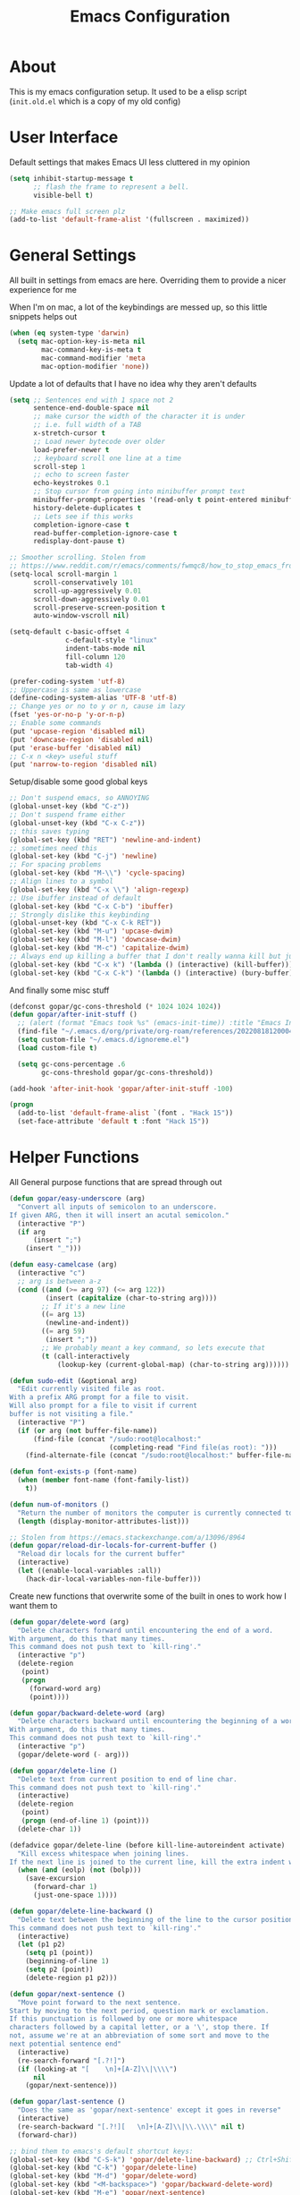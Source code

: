 #+TITLE: Emacs Configuration
#+STARTUP: showeverything

* About
This is my emacs configuration setup.
It used to be a elisp script (=init.old.el= which is a copy of my old config)

* User Interface
Default settings that makes Emacs UI less cluttered in my opinion

#+BEGIN_SRC emacs-lisp
(setq inhibit-startup-message t
      ;; flash the frame to represent a bell.
      visible-bell t)

;; Make emacs full screen plz
(add-to-list 'default-frame-alist '(fullscreen . maximized))
#+END_SRC

* General Settings
All built in settings from emacs are here. Overriding them to provide a nicer experience for me

When I'm on mac, a lot of the keybindings are messed up, so this little snippets helps out
#+BEGIN_SRC emacs-lisp
(when (eq system-type 'darwin)
  (setq mac-option-key-is-meta nil
        mac-command-key-is-meta t
        mac-command-modifier 'meta
        mac-option-modifier 'none))
#+END_SRC


Update a lot of defaults that I have no idea why they aren't defaults
#+BEGIN_SRC emacs-lisp
(setq ;; Sentences end with 1 space not 2
      sentence-end-double-space nil
      ;; make cursor the width of the character it is under
      ;; i.e. full width of a TAB
      x-stretch-cursor t
      ;; Load newer bytecode over older
      load-prefer-newer t
      ;; keyboard scroll one line at a time
      scroll-step 1
      ;; echo to screen faster
      echo-keystrokes 0.1
      ;; Stop cursor from going into minibuffer prompt text
      minibuffer-prompt-properties '(read-only t point-entered minibuffer-avoid-prompt face minibuffer-prompt)
      history-delete-duplicates t
      ;; Lets see if this works
      completion-ignore-case t
      read-buffer-completion-ignore-case t
      redisplay-dont-pause t)

;; Smoother scrolling. Stolen from
;; https://www.reddit.com/r/emacs/comments/fwmqc8/how_to_stop_emacs_from_half_scrolling_from_bottom/fmpc2k1
(setq-local scroll-margin 1
      scroll-conservatively 101
      scroll-up-aggressively 0.01
      scroll-down-aggressively 0.01
      scroll-preserve-screen-position t
      auto-window-vscroll nil)

(setq-default c-basic-offset 4
              c-default-style "linux"
              indent-tabs-mode nil
              fill-column 120
              tab-width 4)

(prefer-coding-system 'utf-8)
;; Uppercase is same as lowercase
(define-coding-system-alias 'UTF-8 'utf-8)
;; Change yes or no to y or n, cause im lazy
(fset 'yes-or-no-p 'y-or-n-p)
;; Enable some commands
(put 'upcase-region 'disabled nil)
(put 'downcase-region 'disabled nil)
(put 'erase-buffer 'disabled nil)
;; C-x n <key> useful stuff
(put 'narrow-to-region 'disabled nil)
#+END_SRC

Setup/disable some good global keys
#+BEGIN_SRC emacs-lisp
;; Don't suspend emacs, so ANNOYING
(global-unset-key (kbd "C-z"))
;; Don't suspend frame either
(global-unset-key (kbd "C-x C-z"))
;; this saves typing
(global-set-key (kbd "RET") 'newline-and-indent)
;; sometimes need this
(global-set-key (kbd "C-j") 'newline)
;; For spacing problems
(global-set-key (kbd "M-\\") 'cycle-spacing)
;; Align lines to a symbol
(global-set-key (kbd "C-x \\") 'align-regexp)
;; Use ibuffer instead of default
(global-set-key (kbd "C-x C-b") 'ibuffer)
;; Strongly dislike this keybinding
(global-unset-key (kbd "C-x C-k RET"))
(global-set-key (kbd "M-u") 'upcase-dwim)
(global-set-key (kbd "M-l") 'downcase-dwim)
(global-set-key (kbd "M-c") 'capitalize-dwim)
;; Always end up killing a buffer that I don't really wanna kill but just get out of the way
(global-set-key (kbd "C-x k") '(lambda () (interactive) (kill-buffer)))
(global-set-key (kbd "C-x C-k") '(lambda () (interactive) (bury-buffer)))
#+END_SRC

And finally some misc stuff
#+BEGIN_SRC emacs-lisp
(defconst gopar/gc-cons-threshold (* 1024 1024 1024))
(defun gopar/after-init-stuff ()
  ;; (alert (format "Emacs took %s" (emacs-init-time)) :title "Emacs Init")
  (find-file "~/.emacs.d/org/private/org-roam/references/20220818120004-color.org")
  (setq custom-file "~/.emacs.d/ignoreme.el")
  (load custom-file t)

  (setq gc-cons-percentage .6
        gc-cons-threshold gopar/gc-cons-threshold))

(add-hook 'after-init-hook 'gopar/after-init-stuff -100)

(progn
  (add-to-list 'default-frame-alist `(font . "Hack 15"))
  (set-face-attribute 'default t :font "Hack 15"))
#+END_SRC

* Helper Functions
All General purpose functions that are spread through out

#+BEGIN_SRC emacs-lisp
(defun gopar/easy-underscore (arg)
  "Convert all inputs of semicolon to an underscore.
If given ARG, then it will insert an acutal semicolon."
  (interactive "P")
  (if arg
      (insert ";")
    (insert "_")))

(defun easy-camelcase (arg)
  (interactive "c")
  ;; arg is between a-z
  (cond ((and (>= arg 97) (<= arg 122))
         (insert (capitalize (char-to-string arg))))
        ;; If it's a new line
        ((= arg 13)
         (newline-and-indent))
        ((= arg 59)
         (insert ";"))
        ;; We probably meant a key command, so lets execute that
        (t (call-interactively
            (lookup-key (current-global-map) (char-to-string arg))))))

(defun sudo-edit (&optional arg)
  "Edit currently visited file as root.
With a prefix ARG prompt for a file to visit.
Will also prompt for a file to visit if current
buffer is not visiting a file."
  (interactive "P")
  (if (or arg (not buffer-file-name))
      (find-file (concat "/sudo:root@localhost:"
                         (completing-read "Find file(as root): ")))
    (find-alternate-file (concat "/sudo:root@localhost:" buffer-file-name))))

(defun font-exists-p (font-name)
  (when (member font-name (font-family-list))
    t))

(defun num-of-monitors ()
  "Return the number of monitors the computer is currently connected to."
  (length (display-monitor-attributes-list)))

;; Stolen from https://emacs.stackexchange.com/a/13096/8964
(defun gopar/reload-dir-locals-for-current-buffer ()
  "Reload dir locals for the current buffer"
  (interactive)
  (let ((enable-local-variables :all))
    (hack-dir-local-variables-non-file-buffer)))
#+END_SRC

Create new functions that overwrite some of the built in ones to work how I want them to

#+BEGIN_SRC emacs-lisp
(defun gopar/delete-word (arg)
  "Delete characters forward until encountering the end of a word.
With argument, do this that many times.
This command does not push text to `kill-ring'."
  (interactive "p")
  (delete-region
   (point)
   (progn
     (forward-word arg)
     (point))))

(defun gopar/backward-delete-word (arg)
  "Delete characters backward until encountering the beginning of a word.
With argument, do this that many times.
This command does not push text to `kill-ring'."
  (interactive "p")
  (gopar/delete-word (- arg)))

(defun gopar/delete-line ()
  "Delete text from current position to end of line char.
This command does not push text to `kill-ring'."
  (interactive)
  (delete-region
   (point)
   (progn (end-of-line 1) (point)))
  (delete-char 1))

(defadvice gopar/delete-line (before kill-line-autoreindent activate)
  "Kill excess whitespace when joining lines.
If the next line is joined to the current line, kill the extra indent whitespace in front of the next line."
  (when (and (eolp) (not (bolp)))
    (save-excursion
      (forward-char 1)
      (just-one-space 1))))

(defun gopar/delete-line-backward ()
  "Delete text between the beginning of the line to the cursor position.
This command does not push text to `kill-ring'."
  (interactive)
  (let (p1 p2)
    (setq p1 (point))
    (beginning-of-line 1)
    (setq p2 (point))
    (delete-region p1 p2)))

(defun gopar/next-sentence ()
  "Move point forward to the next sentence.
Start by moving to the next period, question mark or exclamation.
If this punctuation is followed by one or more whitespace
characters followed by a capital letter, or a '\', stop there. If
not, assume we're at an abbreviation of some sort and move to the
next potential sentence end"
  (interactive)
  (re-search-forward "[.?!]")
  (if (looking-at "[    \n]+[A-Z]\\|\\\\")
      nil
    (gopar/next-sentence)))

(defun gopar/last-sentence ()
  "Does the same as 'gopar/next-sentence' except it goes in reverse"
  (interactive)
  (re-search-backward "[.?!][   \n]+[A-Z]\\|\\.\\\\" nil t)
  (forward-char))

;; bind them to emacs's default shortcut keys:
(global-set-key (kbd "C-S-k") 'gopar/delete-line-backward) ;; Ctrl+Shift+k
(global-set-key (kbd "C-k") 'gopar/delete-line)
(global-set-key (kbd "M-d") 'gopar/delete-word)
(global-set-key (kbd "<M-backspace>") 'gopar/backward-delete-word)
(global-set-key (kbd "M-e") 'gopar/next-sentence)
(global-set-key (kbd "M-a") 'gopar/last-sentence)
(global-set-key (kbd ";") 'gopar/easy-underscore)
#+END_SRC

Terminating Escape codes in shells.
Mainly for eshell/compilation

#+begin_src emacs-lisp
;; Following stolen from https://emacs.stackexchange.com/a/18884
(defvar gopar-ansi-escape-re
  (rx (or ?\233 (and ?\e ?\[))
      (zero-or-more (char (?0 . ?\?)))
      (zero-or-more (char ?\s ?- ?\/))
      (char (?@ . ?~))))

(defun gopar/nuke-ansi-escapes (beg end)
  (save-excursion
    (goto-char beg)
    (while (re-search-forward gopar-ansi-escape-re end t)
      (replace-match ""))))
#+end_src

Pair programming settings

#+begin_src emacs-lisp
(defvar gopar-pair-programming nil)

(defun gopar/pair-programming ()
  "Poor mans minor mode for setting up things that i like to make pair programmikng easier."
  (interactive)
  (if gopar-pair-programming
      (progn
        ;; dont display line numbers
        (global-display-line-numbers-mode -1)
        ;; disable all themes change to a friendlier theme
        (mapcar 'disable-theme custom-enabled-themes)
        (load-theme 'tao-yin)
        (setq gopar-pair-programming nil))

    (progn
      ;; display line numbers
      (global-display-line-numbers-mode)
      ;; disable all themes change to a friendlier theme
      (mapcar 'disable-theme custom-enabled-themes)
      (load-theme 'manoj-dark)
      (setq gopar-pair-programming t))))
#+end_src

* Built-in Packages
** COMMENT Hydra use-package
This isn't built in but I need here for it to load sooner. sigh.

Provides a handy =:hydra= keyword to use inside of =use-package=

#+BEGIN_SRC emacs-lisp
(use-package use-package-hydra
  :ensure t)

#+END_SRC
** Diminish
#+begin_src emacs-lisp
(use-package diminish
  :ensure t
  :defer t)
#+end_src

** Org mode
*** Org Helpers
Lets define some handy snippets for org mode first
#+BEGIN_SRC emacs-lisp
;; https://stackoverflow.com/a/10091330/2178312
(defun zin/org-agenda-skip-tag (tag &optional others)
  "Skip all entries that correspond to TAG.

If OTHERS is true, skip all entries that do not correspond to TAG."
  (let ((next-headline (save-excursion (or (outline-next-heading) (point-max))))
        (current-headline (or (and (org-at-heading-p)
                                   (point))
                              (save-excursion (org-back-to-heading)))))
    (if others
        (if (not (member tag (org-get-tags-at current-headline)))
            next-headline
          nil)
      (if (member tag (org-get-tags-at current-headline))
          next-headline
        nil))))

;; experimental
(defun gopar/save-window-config-and-show-work-agenda ()
  (interactive)
  (window-configuration-to-register ?`)
  (delete-other-windows)
  (org-save-all-org-buffers)
  (org-agenda nil "h"))

(defun gopar/load-window-config-and-close-work-agenda ()
  (interactive)
  (org-save-all-org-buffers)
  (jump-to-register ?`))

;; Originally from here: https://stackoverflow.com/a/59001859/2178312
(defun gopar/get-schedule-or-deadline-if-available ()
  (let ((scheduled (org-get-scheduled-time (point)))
        (deadline (org-get-deadline-time (point))))
    (if (not (or scheduled deadline))
        (format " ")
      "   ")))

#+END_SRC

*** Org Core
All general org mode settings
#+BEGIN_SRC emacs-lisp
(use-package org
  ;; :pin gnu
  :defer t
  :custom
  (fill-column 110)
  ;; Where the org files live
  (org-directory "~/.emacs.d/org/")
  ;; Where archives should go
  (org-archive-location (concat (expand-file-name "~/.emacs.d/org/private/org-roam/gtd/archives.org") "::"))
  ;; Make sure we see syntax highlighting
  (org-src-fontify-natively t)
  ;; I dont use it for subs/super scripts
  (org-use-sub-superscripts nil)
  ;; Should everything be hidden?
  (org-startup-folded 'content)
  (org-M-RET-may-split-line '((default . nil)))
  ;; hide stars except for leader star
  (org-hide-leading-stars t)
  (org-hide-emphasis-markers nil)
  ;; Show as utf-8 chars
  (org-pretty-entities t)
  ;; put timestamp when finished a todo
  (org-log-done 'time)
  ;; timestamp when we reschedule
  (org-log-reschedule t)
  ;; Don't indent the stars
  (org-startup-indented nil)
  (org-list-allow-alphabetical t)
  (org-image-actual-width nil)
  ;; Save notes into log drawer
  (org-log-into-drawer t)
  ;;
  (org-fontify-whole-heading-line t)
  (org-fontify-done-headline t)
  ;;
  (org-fontify-quote-and-verse-blocks t)
  ;; See down arrow instead of "..." when we have subtrees
  ;; (org-ellipsis "⤵")
  ;; catch invisible edit
  (org-catch-invisible-edits 'error)
  ;; Only useful for property searching only but can slow down search
  (org-use-property-inheritance t)
  ;; Count all children TODO's not just direct ones
  (org-hierarchical-todo-statistics nil)
  ;; Unchecked boxes will block switching the parent to DONE
  (org-enforce-todo-checkbox-dependencies t)
  ;; Don't allow TODO's to close without their dependencies done
  (org-enforce-todo-dependencies t)
  (org-track-ordered-property-with-tag t)
  ;; Where should notes go to? Dont even use them tho
  (org-default-notes-file (concat org-directory "notes.org"))
  ;; List of default tags to choose from
  (org-tag-alist '(("break" . ?b) ("freetime" . ?f) ("emacs" . ?e) ("calls" . ?c) ("repeat" . ?r) ("driving" . ?d) ("project" . ?p) ("someday" . ?s) ("misc" . ?m)))
  ;; The right side of | indicates the DONE states
  (org-todo-keywords
   '((sequence "TODO(t)" "NEXT(n)" "IN-PROGRESS(i!)" "WAITING(w@/@)" "|" "DONE(d)" "CANCELED(c@)" "DELEGATED(p@)")))
  ;; global Effort estimate values
  (org-global-properties
   '(("Effort_ALL" . "0:30 1:00 2:00 3:00 5:00 8:00 10:00")
     ("Points_ALL" . "1 2 3 5 8 13")))
  ;; Needed to allow helm to compute all refile options in buffer
  (org-outline-path-complete-in-steps nil)
  (org-deadline-warning-days 5)
  (org-log-redeadline t)
  (org-log-reschedule t)
  ;; Repeat to previous todo state
  ;; If there was no todo state, then dont set a state
  (org-todo-repeat-to-state t)
  ;; Refile options
  (org-refile-use-outline-path 'file)
  (org-refile-allow-creating-parent-nodes 'confirm)
  ;; This worked ok, but lets try some more detail refiling
  ;; (org-refile-targets '((org-agenda-files :level .  1)))
  (org-refile-targets '(("~/.emacs.d/org/private/org-roam/gtd/gtd.org" :maxlevel . 3)
                        ("~/.emacs.d/org/private/org-roam/gtd/someday.org" :level . 1)
                        ("~/.emacs.d/org/private/org-roam/gtd/tickler.org" :maxlevel . 1)))
  ;; Lets customize which modules we load up
  (org-modules '(ol-w3m
                 ol-bbdb
                 ol-bibtex
                 ol-docview
                 ol-gnus
                 ol-info
                 ol-irc
                 ol-mhe
                 ol-rmail
                 ol-eww
                 ;; Stuff I've enabled below
                 org-habit
                 ;; org-checklist
                 ))
  :hook (org-mode . org-indent-mode)
  :config
  (org-babel-do-load-languages
   'org-babel-load-languages
   '((sql . t)
     (sqlite . t)
     (python . t)
     (java . t)
     (emacs-lisp . t)
     (shell . t)))
  ;; Save history throughout sessions
  (org-clock-persistence-insinuate))
#+END_SRC

*** Org Tempo
Mode for defining source code templates

Let's make sure we can use emacs-lisp snippet for building out code blocks in org mode by
pressing =<el= and then =<tab>=
#+BEGIN_SRC emacs-lisp
(use-package org-tempo
  :after org
  :config
  (add-to-list 'org-structure-template-alist '("el" . "src emacs-lisp"))
  (add-to-list 'org-structure-template-alist '("p" . "src python"))
  (add-to-list 'org-structure-template-alist '("sh" . "src sh")))
#+END_SRC

*** Org Clock
Mode for time management. Pretty usefull. I use it a lot.

#+BEGIN_SRC emacs-lisp
(use-package org-clock
  :after org
  :custom
  ;; Save clock history accross emacs sessions (read var for required info)
  (org-clock-persist t)
  ;; If idle for more than 15 mins, resolve by asking what to do with clock
  (org-clock-idle-time 15)
  ;; Set clock in frame title, instead of mode line
  (org-clock-clocked-in-display 'frame-title)
  ;; Show more clocking history
  (org-clock-history-length 10)
  ;; Include running time in clock reports
  (org-clock-report-include-clocking-task t)
  ;; Put all clocking info int the "CLOCKING" drawer
  (org-clock-into-drawer "CLOCKING")
  ;; Setup default clocktable summary
  (org-clock-clocktable-default-properties
   '(:maxlevel 2 :scope file :formula % :properties ("Effort" "Points") :sort (5 . ?t) :compact t :block today))
  :bind (:map global-map
              ("C-c j" . (lambda () (interactive) (org-clock-jump-to-current-clock)))
              :map org-mode-map
              ("C-c C-x r" . (lambda () (interactive) (org-clock-report)))))

#+END_SRC

*** Org Agenda
#+BEGIN_SRC emacs-lisp
(use-package org-agenda
  :after org
  :bind (("C-c a" . org-agenda))
  :hook (org-agenda-finalize . org-agenda-entry-text-mode)
  :custom
  (org-agenda-window-setup 'only-window)
  (org-agenda-restore-windows-after-quit t)
  (org-agenda-files "~/.emacs.d/org/agenda-files.org")
  ;; (org-agenda-todo-ignore-scheduled 'future)
  ;; TODO entries that can't be marked as done b/c of children are shown as dimmed in agenda view
  (org-agenda-dim-blocked-tasks t)
  ;; Start the week view on whatever day im on
  (org-agenda-start-on-weekday nil)
  ;; How to identify stuck/non-stuck projects
  ;; Projects are identified by the 'project' tag and its always the first level
  ;; Next any of these todo keywords means it's not a stuck project
  ;; 3rd, theres no tags that I use to identify a stuck Project
  ;; Finally, theres no special text that signify a non-stuck project
  (org-stuck-projects
   '("+project+LEVEL=1"
     ("NEXT" "IN-PROGRESS" "WAITING" "DONE" "CANCELED" "DELEGATED")
     nil
     ""))
  (org-agenda-prefix-format
   '((agenda . " %i %-12:c%?-12t% s")
     (todo . " %i %-10:c %-5e %(gopar/get-schedule-or-deadline-if-available)")
     (tags . " %i %-12:c")
     (search . " %i %-12:c")))
  ;; Lets define some custom cmds in agenda menu
  (org-agenda-custom-commands
   '(("h" "Agenda and Home tasks"
      ((agenda "" ((org-agenda-skip-function '(zin/org-agenda-skip-tag "work"))))
       (todo "NEXT|WAITING|IN-PROGRESS"))
      ((org-agenda-sorting-strategy '(habit-up category-up priority-down))))

     ;; ("w" "Agenda and Work tasks"
     ;;  ((agenda "" ((org-agenda-skip-function '(zin/org-agenda-skip-tag "work" 't))))
     ;;   (tags-todo "inbox|break"))
     ;;  ((org-agenda-sorting-strategy '(habit-up category-up priority-down))))

     ("i" "In-Progress Tasks"
      ((agenda "" ((org-agenda-skip-function '(zin/org-agenda-skip-tag "work"))))
       (todo "IN-PROGRESS|WAITING"))
      ((org-agenda-sorting-strategy '(habit-up category-up priority-down))))

     ("g" "Goals: 12 Week Year"
      ((agenda "")
       (todo "IN-PROGRESS|WAITING"))
      ((org-agenda-sorting-strategy '(habit-up category-up priority-down)) (org-agenda-tag-filter-preset '("+12WY"))))

     ("r" "Weekly Review"
      ((agenda "" ((org-agenda-skip-function '(zin/org-agenda-skip-tag "work"))))
       (tags-todo "+tickler-DEADLINE={.+}-SCHEDULED={.+}")
       (todo))
      ((org-agenda-sorting-strategy '(habit-up category-up priority-down))
       (org-agenda-files "~/.emacs.d/org/weekly-reivew-agenda-files.org"))))))
#+END_SRC

*** Org Capture
Templating system for creating entries
#+BEGIN_SRC emacs-lisp
(use-package org-capture
  :after org
  :bind (("C-c c" . org-capture))
  :custom
  ;; dont create a bookmark when calling org-capture
  (org-capture-bookmark nil)
  ;; also don't create bookmark in other things
  (org-bookmark-names-plist nil)
  (org-capture-templates
   '(
     ("c" "Inbox" entry (file "~/.emacs.d/org/private/org-roam/gtd/inbox.org")
      "* TODO %?\n:PROPERTIES:\n:DATE_ADDED: %u\n:END:")
     ("p" "Project" entry (file "~/.emacs.d/org/private/org-roam/gtd/gtd.org")
      "* %? [%] :project: \n:PROPERTIES: \n:TRIGGER: next-sibling todo!(NEXT) scheduled!(copy)\n:ORDERED: t \n:DATE_ADDED: %u\n:END:\n** TODO Add entry")
     ("t" "Tickler" entry (file "~/.emacs.d/org/private/org-roam/gtd/tickler.org")
      "* TODO %? \nSCHEDULED: %^{Schedule}t\n:PROPERTIES:\n:DATE_ADDED: %u\n:END:\n")
     ("k" "Contact" entry (file "~/.emacs.d/org/private/org-roam/references/contacts.org")
      "* %? \n%U
:PROPERTIES:
:EMAIL:
:PHONE:
:NICKNAME:
:NOTE:
:ADDRESS:
:BIRTHDAY:
:Blog:
:END:"))))
#+END_SRC

*** Org Tables
Unconditionally have org tables everywhere.
Having this of for now since I don't really need it.

#+begin_src
    (use-package org-table
      :defer t
      :ensure nil
      :hook (prog-mode . turn-on-orgtbl))
#+end_src

*** Org Links
Package that takes care of how links are handled in org mode

#+BEGIN_SRC emacs-lisp
(use-package ol
  :after org
  :custom
  (org-link-shell-confirm-function 'y-or-n-p)
  (org-link-elisp-confirm-function 'y-or-n-p))
#+END_SRC

*** Org Source
For working with org code source examples
#+BEGIN_SRC emacs-lisp
(use-package org-src
  :after org
  :custom
  (org-src-preserve-indentation nil)
  ;; Don't ask if we already have an open Edit buffer
  (org-src-ask-before-returning-to-edit-buffer nil)
  (org-edit-src-content-indentation 0))
#+END_SRC

*** Org babel core
#+BEGIN_SRC emacs-lisp
(use-package ob-core
  :after org
  :custom
  ;; Don't ask every time when I run a code block
  (org-confirm-babel-evaluate nil))
#+END_SRC

*** Org Habit
Habit tracking in org mode

#+begin_src emacs-lisp
(use-package org-habit
  :defer t
  :ensure nil
  :custom
  (org-habit-graph-column 45))
#+end_src

*** [[https://github.com/marcinkoziej/org-pomodoro/][Org Pomorodo]]
#+BEGIN_SRC emacs-lisp
(use-package org-pomodoro
  :ensure t
  :after org
  :bind (("<f12>" . org-pomodoro))
  :hook ((org-pomodoro-started . gopar/load-window-config-and-close-work-agenda)
         (org-pomodoro-finished . gopar/save-window-config-and-show-work-agenda))
  :custom
  (org-pomodoro-manual-break t)
  (org-pomodoro-short-break-length 20)
  (org-pomodoro-long-break-length 30)
  (org-pomodoro-length 60)
  :init
  (defun gopar/home-pomodoro ()
    (interactive)
    (setq org-pomodoro-length 25
          org-pomodoro-short-break-length 5))

  (defun gopar/work-pomodoro ()
    (interactive)
    (setq org-pomodoro-length 60
          org-pomodoro-short-break-length 20)))
#+END_SRC

*** [[https://www.nongnu.org/org-edna-el/][Org Edna]]
Allows specifying conditions which must be fulfilled before
a task can be completed and actions to take once it is.

NOTE: For some reason can't complex triggers to work grrrr
#+begin_src emacs-lisp
(use-package org-edna
  :defer t
  :ensure t
  :diminish
  :custom
  (org-edna-use-inheritance t)
  ;; Global minor mode, lets enable it once
  :hook (after-init . org-edna-mode))
#+end_src

*** [[https://www.orgroam.com/][Org Roam]]
A neat knowledge base in org

#+begin_src emacs-lisp
(use-package org-roam
  :defer t
  :ensure t
  :init
  (setq org-roam-v2-ack t)
  :custom
  (org-roam-v2-ack t)
  (org-roam-directory (expand-file-name "~/.emacs.d/org/private/org-roam"))
  (org-roam-db-location (expand-file-name "~/.emacs.d/org/private/org-roam.db"))
  (org-roam-tag-sources '(prop))
  (org-roam-db-update-method 'immediate)
  (org-roam-capture-templates
   '(("d" "default" plain "%?"
      :target (file+head "./references/${slug}.org" "#+title: ${title}\n")
      :unnarrowed t)))
  (org-roam-dailies-directory (expand-file-name "~/.emacs.d/org/private/journal/"))
  (org-roam-dailies-capture-templates
   `(("d" "daily" plain (file "/Users/daniel.gopar/.emacs.d/org/templates/dailies-daily.template")
      :target (file+head "daily/%<%Y-%m-%d>.org" "#+title: %<%Y-%m-%d>\n"))

     ("w" "weekly" plain (file "/Users/daniel.gopar/.emacs.d/org/templates/dailies-weekly.template")
      :target (file+head "weekly/%<%Y-%m-%d>.org" "#+title: %<%Y-%m-%d>\n"))

     ("m" "monthly" plain (file "/Users/daniel.gopar/.emacs.d/org/templates/dailies-monthly.template")
      :target (file+head "monthly/%<%Y-%m-%d>.org" "#+title: %<%Y-%m-%d>\n"))))

  :bind (:map global-map
              (("C-c n i" . org-roam-node-insert)
               ("C-c n f" . org-roam-node-find)
               ("C-c n g" . org-roam-graph)
               ("C-c n n" . org-roam-capture)
               ("C-c n d" . org-roam-dailies-capture-today)))
  :hook (after-init . org-roam-db-autosync-mode))
#+end_src

*** [[https://github.com/integral-dw/org-superstar-mode][Org Superstar]]
#+begin_src emacs-lisp
(use-package org-superstar
  :ensure t
  :hook (org-mode . org-superstar-mode))
#+end_src

*** Org Private
My private stuff

#+begin_src emacs-lisp
(use-package org-stuff
  :after org
  :ensure nil
  :load-path "lisp/private")
#+end_src

*** Org Annotate
Easily annotate files.
Each project must setup its annotate file via dir-locals so that they are kept separate.
I don't want annotation from diff projs in one file.

#+begin_src emacs-lisp
;; Belongs from the org-contrib pkg?
(use-package org-annotate-file
  :defer t
  :ensure nil
  :load-path "lisp/org"
  :custom
  (org-annotate-file-add-search t)
  :bind (:map python-mode-map ("C-c C-s" . gopar/org-annotate-file))
  :init
  (defun gopar/org-annotate-file (&optional arg)
    "Annotate current line.
When called with a prefix aurgument, it will open annotations file."
    (interactive "P")
    (require 'org-annotate-file)
    (let* ((root (projectile-project-root))
           (org-annotate-file-storage-file (format "%s.org-annotate.org" root)))
      (if arg
          (find-file org-annotate-file-storage-file)
        (org-annotate-file)))))
#+end_src

*** Org Indent Mode
#+begin_src emacs-lisp
(use-package org-indent
  :ensure nil
  :diminish)
#+end_src

** Occur
#+BEGIN_SRC emacs-lisp
(defun gopar/occur-definitions ()
  "Show all the function/method/class definitions for the current language."
  (interactive)
  (cond
   ((eq major-mode 'emacs-lisp-mode)
    (occur "\(defun"))
   ((eq major-mode 'python-mode)
    (occur "^\s*\\(\\(async\s\\|\\)def\\|class\\)\s"))
   ;; If no matching, then just do regular occur
   (t (call-interactively 'occur)))

  ;; Lets switch to that new occur buffer
  (let ((window (get-buffer-window "*Occur*")))
    (if window
        (select-window window)
      (switch-to-buffer "*Occur*"))))

(defun gopar/jump-to-defintion-and-kill-all-other-windows ()
  (interactive)
  (occur-mode-goto-occurrence)
  (kill-buffer "*Occur*")
  (delete-other-windows))

(use-package replace
  :defer t
  :ensure nil
  :bind (("C-c C-o" . gopar/occur-definitions)
         :map occur-mode-map
         ("RET" . occur-mode-goto-occurrence)
         ("<C-return>" . gopar/jump-to-defintion-and-kill-all-other-windows)))
#+END_SRC

** Eshell
   Before eshell starts, it loads up modules that help it become what it is.
   These modules are in =eshell-modules-list= variable. I'm configuring each module
   by itself further down, which leaves this eshell part pretty empty :P

   *NOTE:* If you wanna bind keybindings to eshell, you gotta do it via hooks.
   See: https://github.com/noctuid/general.el/issues/80

   #+BEGIN_SRC emacs-lisp
   (use-package eshell
     :defer t
     :ensure nil
     ;; :hook (eshell-mode . gopar/eshell-setup-aliases)
     :hook (eshell-directory-change . gopar/sync-dir-in-buffer-name)
     :init
     (defun gopar/eshell-setup-aliases ()
       (eshell/alias "oc" "/usr/bin/find . -name \"*.org\" | xargs wc -l")
       (eshell/alias "l" "/usr/local/bin/exa --long --classify --all --group --header --blocks --git --color=never $1")
       (eshell/alias "rmpyc" "/usr/bin/find . -name *pyc -delete")
       (eshell/alias "docker-auth" "aws-vault exec styleseat-dev -- aws ecr get-login-password --region us-west-2 | docker login -u AWS --password-stdin https://788799692764.dkr.ecr.us-west-2.amazonaws.com")
       (eshell/alias "ledger" "/opt/homebrew/bin/ledger --no-color --no-pager --strict $*")
       (eshell/alias "tithe" "ledger bal Liabilities:Tithe -V $*")
       (eshell/alias "netw" "ledger balance ^assets ^liabilities -V -R $*")
       (eshell/alias "netc" "ledger balance ^expenses ^income -V -R $*"))

     (defun eshell/ff (&rest args)
       "Open files in emacs.
   Stolen form aweshell"
       (if (null args)
           ;; If I just ran "emacs", I probably expect to be launching
           ;; Emacs, which is rather silly since I'm already in Emacs.
           ;; So just pretend to do what I ask.
           (bury-buffer)
         ;; We have to expand the file names or else naming a directory in an
         ;; argument causes later arguments to be looked for in that directory,
         ;; not the starting directory
         (mapc #'find-file (mapcar #'expand-file-name (eshell-flatten-list (reverse args)))))
       )

     (defun eshell/clear ()
       "Clear the eshell buffer.
   This overrides the built in eshell/clear cmd in esh-mode."
       (interactive)
       (eshell/clear-scrollback))

     (defun eshell/z (&optional regexp)
       "Navigate to a previously visited directory in eshell.
   Similar to `cd =`"
       (let ((eshell-dirs (delete-dups
                           (mapcar 'abbreviate-file-name
                                   (ring-elements eshell-last-dir-ring)))))
         (eshell/cd (if regexp (eshell-find-previous-directory regexp)
                      (completing-read "cd: " eshell-dirs)))))

     (defun eshell/jj ()
       "Jumpt to Root."
       (eshell/cd (projectile-project-root)))

     (defun eshell/unpack (file &rest args)
       "Unpack FILE with ARGS.
   Stolen from aweshell."
       (let ((command (-some (lambda (x)
                               (if (string-match-p (car x) file)
                                   (cadr x)))
                             '((".*\.tar.bz2" "tar xjf")
                               (".*\.tar.gz" "tar xzf")
                               (".*\.bz2" "bunzip2")
                               (".*\.rar" "unrar x")
                               (".*\.gz" "gunzip")
                               (".*\.tar" "tar xf")
                               (".*\.tbz2" "tar xjf")
                               (".*\.tgz" "tar xzf")
                               (".*\.zip" "unzip")
                               (".*\.Z" "uncompress")
                               (".*" "echo 'Could not unpack the file:'")))))
         (let ((unpack-command (concat command " " file " " (mapconcat 'identity args " "))))
           (eshell/printnl "Unpack command: " unpack-command)
           (eshell-command-result unpack-command))
         ))

     (defun eshell/cat (filename)
       "Like cat(1) but with syntax highlighting.
   Stole from aweshell"
       (let ((existing-buffer (get-file-buffer filename))
             (buffer (find-file-noselect filename)))
         (eshell-print
          (with-current-buffer buffer
            (if (fboundp 'font-lock-ensure)
                (font-lock-ensure)
              (with-no-warnings
                (font-lock-fontify-buffer)))
            (let ((contents (buffer-string)))
              (remove-text-properties 0 (length contents) '(read-only nil) contents)
              contents)))
         (unless existing-buffer
           (kill-buffer buffer))
         nil))

     (defun gopar/sync-dir-in-buffer-name ()
       "Update eshell buffer to show directory path.
   Stolen from aweshell."
       (let* ((root (projectile-project-root))
              (root-name (projectile-project-name root)))
         (if root-name
             (rename-buffer (format "*eshell %s* %s" root-name (s-chop-prefix root default-directory)))
           (rename-buffer (format "*eshell %s*" default-directory))))))
   #+END_SRC

*** Eshell cmd
    Not a eshell module

    #+begin_src emacs-lisp
    (use-package esh-cmd
      :defer t
      :ensure nil
      :hook (eshell-pre-command . eshell-save-some-history)
      :custom
      ;; cant remember why i put t
      (eshell-prefer-lisp-functions t))
    #+end_src

*** Esh Mode
Not a eshell module
#+begin_src emacs-lisp
(use-package esh-mode
  :defer t
  :ensure nil
  :custom
  (eshell-buffer-maximum-lines 10000)
  (eshell-scroll-to-bottom-on-input t)
  :config
  (remove-hook 'eshell-mode-hook 'tramp-eshell-directory-change)
  (remove-hook 'eshell-directory-change-hook 'eshell-directory-change-hook)

  (defun gopar/eshell-nuke-ansi-escapes ()
    (gopar/nuke-ansi-escapes eshell-last-output-start eshell-last-output-end))

  (remove-hook 'eshell-output-filter-functions 'eshell-handle-ansi-color)
  (add-hook 'eshell-output-filter-functions 'gopar/eshell-nuke-ansi-escapes t)

  ;; (remove-hook 'eshell-output-filter-functions 'gopar/eshell-nuke-ansi-escapes)
  ;; (add-hook 'eshell-output-filter-functions 'eshell-handle-ansi-color t)
  )
#+end_src

*** Eshell modules
All the modules that will be loaded for eshell.

All these modules are configured down below after this section.
#+begin_src emacs-lisp
(use-package esh-module
  :defer t
  :ensure nil
  :custom
  (eshell-modules-list
   '(eshell-alias
     eshell-banner
     eshell-basic
     eshell-cmpl
     eshell-dirs
     eshell-glob
     eshell-hist
     eshell-ls
     eshell-pred
     eshell-prompt
     eshell-script
     ;; eshell-smart
     eshell-term
     eshell-unix
     ;; custom modules
     eshell-compile)))
#+end_src

*** Eshell Prompt
    #+begin_src emacs-lisp
    (use-package em-prompt
      :defer t
      :ensure nil
      :custom
      (eshell-highlight-prompt nil))
    #+end_src

*** Eshell Opt
    A module that is loaded before eshell

    #+begin_src emacs-lisp
    (use-package em-term
      :defer t
      :ensure nil
      :custom
      (eshell-destroy-buffer-when-process-dies t)
      (eshell-visual-commands '("psql" "pudb" "pudb3" "vi" "screen" "tmux" "top" "htop"
                                "less" "more" "lynx" "links" "ncftp"
                                "mutt" "pine" "tin" "trn" "elm")))
    #+end_src

*** Eshell History
    Module that handles history
    #+begin_src emacs-lisp
    (use-package em-hist
      :defer t
      :ensure nil
      :config
      (defun gopar/eshell-input-filter (input)
        "Do not save empty lines, commands that start with a space or 'l'/'ls'"
        (and
         (not (string-prefix-p "ls" input))
         (not (string= "l" input))
         (eshell-input-filter-default input)
         (eshell-input-filter-initial-space input)))
      :custom
      (eshell-history-size 1024)
      (eshell-hist-ignoredups t)
      (eshell-input-filter 'gopar/eshell-input-filter))
    #+end_src

*** COMMENT Eshell smart
    #+begin_src emacs-lisp
    (use-package eshell-smart
      :defer t
      :ensure nil
      :custom
      (eshell-where-to-jump 'begin)
      (eshell-review-quick-commands nil)
      (eshell-smart-space-goes-to-end t))
    #+end_src

*** Eshell directories
    Module that does some cool stuff, mainly use it for =cd= command

    #+begin_src emacs-lisp
    (use-package em-dirs
      :defer t
      :ensure nil
      :custom
      (eshell-cd-shows-directory nil)
      ;; pretty cool, type dir name and jump to it
      (eshell-cd-on-directory t)
      (eshell-list-files-after-cd nil)
      (eshell-pushd-dunique t)
      (eshell-last-dir-unique t)
      (eshell-last-dir-ring-size 32)
      (eshell-list-files-after-cd nil))
    #+end_src

*** Eshell Banner
    This module is only in charge of showing up the welcome banner when we start eshell.
    Well, I wanna do some fun stuff so why not override it :P

    #+begin_src emacs-lisp
    (use-package em-banner
      :defer t
      :ensure nil)
    #+end_src

*** Eshell git prompt
    Makes the eshell prompt fancy

    #+begin_src emacs-lisp
    (use-package eshell-git-prompt
      :after eshell
      :ensure t)

    (use-package powerline-with-venv
      :ensure nil
      :after eshell-git-prompt
      :load-path "lisp/themes/powerline-with-venv"
      :config
      (add-to-list 'eshell-git-prompt-themes
                   '(powerline-plus eshell-git-prompt-powerline-venv eshell-git-prompt-powerline-regexp))
      (eshell-git-prompt-use-theme 'powerline-plus))
    #+end_src

*** [[https://github.com/dieggsy/esh-autosuggest/][Eshell autosuggest]]
    Fish like history completion

    #+begin_src emacs-lisp
    (use-package esh-autosuggest
      :defer t
      :ensure t
      :hook (eshell-mode . esh-autosuggest-mode))
    #+end_src

*** [[https://github.com/akreisher/eshell-syntax-highlighting][Eshell Syntax Highlihghting]]

    #+begin_src emacs-lisp
    (use-package eshell-syntax-highlighting
      :defer t
      :ensure t
      :init
      (defun gopar/dynamic-faces-on-theme (&rest r)
        "I want to override faces when we're on tao-yin, otherwise just inherit"
        (interactive)
        (face-spec-set 'eshell-syntax-highlighting-default-face
                       `((t ,@(if (eq 'tao-yin (car custom-enabled-themes))
                                  '(:inherit default) ;; Maybe change to some very light green
                                '(:inherit default)))))

        (face-spec-set 'eshell-syntax-highlighting-envvar-face
                       `((t ,@(if (eq 'tao-yin (car custom-enabled-themes))
                                  '(:foreground "DeepSkyBlue1")
                                '(:inherit font-lock-function-name-face)))))

        (face-spec-set 'eshell-syntax-highlighting-string-face
                       `((t ,@(if (eq 'tao-yin (car custom-enabled-themes))
                                  '(:foreground "RosyBrown1") ;; "gold" next maybe
                                '(:inherit font-lock-function-name-face)))))

        (face-spec-set 'eshell-syntax-highlighting-shell-command-face
                       `((t ,@(if (eq 'tao-yin (car custom-enabled-themes))
                                  '(:foreground "green")
                                '(:inherit font-lock-function-name-face)))))

        (face-spec-set 'eshell-syntax-highlighting-lisp-function-face
                       `((t ,@(if (eq 'tao-yin (car custom-enabled-themes))
                                  '(:foreground "mediumspringgreen")
                                '(:inherit font-lock-function-name-face)))))

        (face-spec-set 'eshell-syntax-highlighting-alias-face
                       `((t ,@(if (eq 'tao-yin (car custom-enabled-themes))
                                  '(:foreground "plum1")
                                '(:inherit font-lock-function-name-face)))))

        (face-spec-set 'eshell-syntax-highlighting-invalid-face
                       `((t ,@(if (eq 'tao-yin (car custom-enabled-themes))
                                  '(:foreground "red")
                                '(:inherit error)))))

        (face-spec-set 'eshell-syntax-highlighting-directory-face
                       `((t ,@(if (eq 'tao-yin (car custom-enabled-themes))
                                  '(:foreground "SteelBlue1")
                                '(:inherit font-lock-type-face))))))
      ;; (advice-add 'load-theme :after 'gopar/dynamic-faces-on-theme)
      :hook (eshell-mode . eshell-syntax-highlighting-mode))
    #+end_src

*** [[https://github.com/Phundrak/eshell-info-banner.el][Eshell Info Banner]]
    #+begin_src emacs-lisp
    (use-package eshell-info-banner
      :ensure t
      :defer t
      :hook (eshell-banner-load . eshell-info-banner-update-banner)
      :custom
      (eshell-info-banner-tramp-aware nil)
      :init
      (defun eshell/banner (&rest args)
        (eshell-banner-initialize)))
    #+end_src

*** Eshell Compile
    Dumb deferring of commands to compile buffer
    #+begin_src emacs-lisp
    (use-package em-compile
      :defer t
      :ensure nil
      :load-path "lisp/eshell/module/")
    #+end_src

** EWW
~Love these snippets but don't use it that often and not sure if its broken~
Create some usefull functions that help with our keybindings down the line.

#+BEGIN_SRC emacs-lisp
(defun gopar/open-eww-with-recent-kill-ring (&optional arg)
  "Open current EWW with most recent item in kill ring.
If prefix arg is passed, then open in new EWW buffer."
  (interactive "P")
  (if arg
      (with-current-buffer
          (if (eq major-mode 'eww-mode) (clone-buffer)
            (generate-new-buffer "*eww*"))
        (eww-mode)
        (eww (current-kill 0)))
    (eww (current-kill 0))))

(defun gopar/eww--rename-eww-buffer ()
  "Rename `eww-mode' buffer so sites open in new page.
Stolen from `http://ergoemacs.org/emacs/emacs_eww_web_browser.html'
Version 2017-11-10"
  (let ((title (plist-get eww-data :title)))
    (when (eq major-mode 'eww-mode )
      (if title
          (rename-buffer (concat "eww " title ) t)
        (rename-buffer "eww" t)))))

(defun gopar/eww--go-up-url-heirarchy ()
  "Go up the URL heirarchy."
  (interactive)
  (let* ((url (url-generic-parse-url (eww-current-url)))
         (filepath (url-filename url))
         (paths (s-split "/" filepath))
         (new-path (s-join "/" (butlast paths 1)))
         (new-url nil))
    (setq new-url (url-parse-make-urlobj
                   (url-type url)
                   (url-user url)
                   (url-password url)
                   (url-host url)
                   (url-port url)
                   new-path
                   (url-target url)
                   nil
                   (url-fullness url)))
    (eww-browse-url (url-recreate-url new-url))))

(defun gopar/eww--go-to-root-url-heirarchy ()
  "Go to root of current URL heirarchy"
  (interactive)
  (let* ((url (url-generic-parse-url (eww-current-url)))
         (new-url nil))
    (setq new-url (url-parse-make-urlobj
                   (url-type url)
                   (url-user url)
                   (url-password url)
                   (url-host url)
                   (url-port url)
                   ""
                   (url-target url)
                   nil
                   (url-fullness url)))
    (eww-browse-url (url-recreate-url new-url))))

(defun gopar/eww--get-list-of-buffers ()
  "Return a list of plist.
Each plist contains a :buffer, :title, :url and :type.

:BUFFER Points to the buffer we are referencing in the plist.

:URL The URL that the buffer is in.

:TITLE The title of the current url in said buffer.

:TYPE Symbol to let me know where its from.
Always set to 'buffer."
  (let (buffers-info)
    (dolist (buffer (buffer-list))
      (with-current-buffer buffer
        (when (derived-mode-p 'eww-mode)
          (push (list :buffer buffer
                      :title (plist-get eww-data :title)
                      :url (plist-get eww-data :url)
                      :type 'buffer)
                buffers-info))))
    buffers-info))

(defun gopar/eww--get-list-of-bookmarks ()
  "Return a list of plists.
Each plist contains a :title, :url and :type.

:URL The URL of the saved bookmark.

:TITLE The page title of said URL bookmark.

:TYPE Symbol to let me know where its from.
Always set to 'bookmark."
  ;; Lets load bookmarks
  (eww-read-bookmarks)
  (if (not eww-bookmarks)
      '() ;; return empty list
    (let (bookmarks-info)
      (dolist (bookmark eww-bookmarks)
        (push (list :url (plist-get bookmark :url)
                    :title (plist-get bookmark :title)
                    :type 'bookmark)
              bookmarks-info))
      bookmarks-info)))

(defun gopar/eww--get-list-of-history ()
  "Return a list of plists.
Each plist contains a title, :url and :type.

:URL The URL of one point in time.

:TITLE The page title of said URL.

:TYPE Symbol to let me know where its from.
Always set to 'history."
  (let (history-list)
    (dolist (buffer (buffer-list))
      (with-current-buffer buffer
        (when (derived-mode-p 'eww-mode)
          (dolist (history eww-history)
            (push (list :url (plist-get history :url)
                        :title (plist-get history :title)
                        :type 'history)
                  history-list)))))
    history-list))

(defun gopar/eww--prep-choices-for-helm (history bookmarks buffers)
  "Return data thats preped for helm to consume.

If HISTORY is non-nil then include history data.

If BOOKMARKS is non-nil then include bookmark data.

If BUFFERS is non-nil then include BUFFERS data."
  ;; Hmm this allows duplciates since we have a bookmarked url in our history b/c
  ;; we previously visited it, but this isn't a big deal. It's only me using this.
  (let (options)
    (when history
      (dolist (entry (gopar/eww--get-list-of-history))
        (push entry options)))
    (when bookmarks
      (dolist (entry (gopar/eww--get-list-of-bookmarks))
        (push entry options)))
    (when buffers
      (dolist (entry (gopar/eww--get-list-of-buffers))
        (push entry options)))
    (setq options (mapcar (lambda (item)
                            (let* ((title (plist-get item :title))
                                   (url (plist-get item :url))
                                   (type (plist-get item :type))
                                   (buffer (plist-get item :buffer)))
                              (list (format "%s - %s"
                                            (propertize (s-truncate 40 title) 'face 'shrface-links-title-face)
                                            (propertize (s-truncate 40 url) 'face 'shrface-links-url-face))
                                    url type buffer)))
                          options))
    options))

(defun gopar/eww-open-url-or-bookmark-or-history (&optional arg)
  "Show prompt to either open a new query, bookmark or history.
Passing ARG as non-nil, means open in new eww buffer."
  (interactive "P")
  (let (chosen chosen-type)
    (setq chosen (helm-comp-read "URL/Bookmark/History: "
                                 (gopar/eww--prep-choices-for-helm t t t)
                                 :header-name (lambda (name) (concat "[[" name "]]"))))
    ;; We get a string when we want a new search query
    ;; And not any of the options we displayed
    (if (stringp chosen)
        (setq chosen-type 'string)
      (setq chosen-type (nth 1 chosen)))
    (cond
     ((eq chosen-type 'buffer)
      (switch-to-buffer (nth 2 chosen)))
     ((eq chosen-type 'bookmark)
      (eww (nth 0 chosen) (if arg 4 nil)))
     ((eq chosen-type 'history)
      (eww (nth 0 chosen) (if arg 4 nil)))
     ;; When it's a string
     (t
      (eww chosen (if arg 4 nil))))))

(defun gopar/eww-open-bookmark (&optional arg)
  "Show prompt to open a bookmark.
Providing a prefix will open in new eww buffer."
  (interactive "P")
  (let (chosen)
    (setq chosen (helm-comp-read "Bookmark: " (gopar/eww--prep-choices-for-helm nil t nil)))
    (if (not (listp chosen))
        (message "No Bookmark chosen.")
      (eww (nth 0 chosen) (if arg 4 nil)))))

(defun gopar/eww-list-buffers ()
  "Show a prompt of all EWW buffers to switch to."
  (interactive)
  (let (chosen)
    (setq chosen (helm-comp-read "EWW Buffer: " (gopar/eww--prep-choices-for-helm nil nil t)))
    (if (not (listp chosen))
        (message "No Bookmark chosen.")
      (switch-to-buffer (nth 2 chosen)))))

(defun gopar/eww-edit-current-url (&optional arg)
  (interactive)
  (let* ((url (eww-copy-page-url))
         (uris (eww-suggested-uris)))
    (setq url (read-string "Edit URL or new search: " url 'eww-promt-history uris))
    (setq url (eww--dwim-expand-url url))
    (eww url (if arg 4 nil))))

(defun gopar/eww-next-buffer (&optional arg)
  "Go to the next/previous EWW buffer in line.

If ARG is non-bil then go back one buffer, otherwise
go forward one buffer.

One thing to note, is the order in which they iterate.
Since I am ordering them by URL, the ordering can change.

Eg

Another.com
Boo.com
youtube.com

(Go from Another.com -> Zebra.com)
Order is now:

Boo.com
youtube.com
zebra.com
"
  ;; Not the prettiest function but who's watching :P
  (interactive)
  (cl-flet ((next-buffer (buffers index)
                         (if (>= (1+ index) (length buffers))
                             (nth 0 buffers)
                           (nth (1+ index) buffers)))
            (prev-buffer (buffers index)
                         (if (= index 0)
                             (nth (1- (length buffers)) buffers)
                           (nth (1- index) buffers))))

    (let* ((buffer-plist nil)
           (buffers (gopar/eww--get-list-of-buffers))
           ;; Sort them by URL
           (buffers (cl-sort buffers 'string< :key '(lambda (x) (plist-get x :url))))
           (index (cl-position (current-buffer) buffers :key '(lambda (x) (plist-get x :buffer)))))
      (if (= (length buffers) 1)
          (message "Only one EWW buffer present.")
        (setq buffer-plist (if arg (prev-buffer buffers index) (next-buffer buffers index)))
        (switch-to-buffer (plist-get buffer-plist :buffer))))))

(defun gopar/eww-previous-buffer ()
  "Go to the next/previous EWW buffer in line."
  (interactive)
  (gopar/eww-next-buffer t))

(defun gopar/eww-not-implemented ()
  (interactive)
  (message "Not Implemented :("))

(defun gopar/eww-advice-filter-args (args)
  "When using a search engine, sometimes the redirects don't work.
To work around this, we'll grab the url that we're targetting so that it doesn't
go through the search engine"
  (let (url path-and-query query is-ddg is-google param)
    (setq url (car args))
    (setq is-ddg (string-prefix-p "https://duckduckgo.com/l/?uddg=" url))
    (setq is-google (string-prefix-p "https://www.google.com/url?" url))
    (print url)

    (when (or is-ddg is-google)
      (setq url (url-generic-parse-url url))
      (setq path-and-query (url-path-and-query url))
      (setq query (cdr path-and-query))
      (setq param (if is-ddg "uddg" "q"))
      (setq url (car (cdr (assoc-string param (url-parse-query-string query))))))

    `(,url ,@(cdr args))))
#+end_src

I like using EWW for viewing documentation but I really like [[https://vimium.github.io/][Vimiums]] keybindings.

So here I try to mimic those keybindings, but there are a few things to be aware about.

#+BEGIN_SRC emacs-lisp
;; Eww uses the =shr-map= and =shr-image-map= from =shr.el=.
(use-package eww
  :defer t
  :after (shr)    ;; Maybe do :config (require 'hydra/shr) ??
  :init
  (setq eww-goto-map (let ((map (make-sparse-keymap)))
                       (define-key map "g" 'beginning-of-buffer)
                       (define-key map "u" 'gopar/eww--go-up-url-heirarchy)
                       (define-key map "U" 'gopar/eww--go-to-root-url-heirarchy)
                       (define-key map "s" 'eww-view-source)
                       (define-key map "e" 'gopar/eww-edit-current-url)
                       (define-key map "E" '(lambda () (interactive) (gopar/eww-edit-current-url)))
                       (define-key map "i" '(lambda () (interactive) (gopar/avy-property-jump 'eww-form :prop-pred (lambda (val prop-val) (string= "text" (plist-get prop-val :type))))))
                       map))
  (setq eww-y-map (let ((map (make-sparse-keymap)))
                    (define-key map "y" 'eww-copy-page-url)
                    (define-key map "f" 'shr-maybe-probe-and-copy-url) ;; shold prob replace with ivy link selection
                    ;; Duplicate current buffer
                    (define-key map "t" 'gopar/eww-not-implemented)
                    map))
  (setq eww-open-bracket-map (let ((map (make-sparse-keymap)))
                               (define-key map "[" 'eww-previous-url)
                               map))
  (setq eww-close-bracket-map (let ((map (make-sparse-keymap)))
                                (define-key map "]" 'eww-next-url)
                                map))

  (fset 'eww-goto-map eww-goto-map)
  (fset 'eww-y-map eww-y-map)
  (fset 'eww-open-bracket-map eww-open-bracket-map)
  (fset 'eww-close-bracket-map eww-close-bracket-map)
  :config
  (require 'shrface)
  :hook ((eww-after-render . shrface-mode)
         (eww-after-render . gopar/eww--rename-eww-buffer)
         (eww-after-render . visual-line-mode))
  :bind (:map eww-mode-map
              ;; ("." . hydra-eww/body)
              ;; Lets unbind some stuff
              ("l" . nil)
              ;;;;;;;;;;;;;;
              ;; Extras
              ;;;;;;;;;;;;;;
              ("<tab>" . shrface-outline-cycle)
              ("S-<tab>" . shrface-outline-cycle-buffer)
              ("C-t" . shrface-toggle-bullets)
              ("C-i" . shrface-links-helm)
              ("C-o" . shrface-headline-helm)
              ("a" . shr-show-alt-text)
              ("z" . shr-zoom-image)
              ("i" . shr-next-link)
              ("I" . shr-previous-link)
              ;;;;;;;;;;;;;;
              ;; Navigation
              ;;;;;;;;;;;;;;
              ("j" . (lambda () (interactive) (scroll-up 1)))
              ("k" . (lambda () (interactive) (scroll-down 1)))
              ("n" . shrface-next-headline)
              ("N" . shrface-previous-headline)
              ("p" . previous-line)
              ("G" . end-of-buffer)
              ("d" . View-scroll-half-page-forward)
              ("u" . View-scroll-half-page-backward)
              ("r" . eww-reload)
              ("p" . gopar/open-eww-with-recent-kill-ring)
              ("P" . (lambda () (interactive) (gopar/open-eww-with-recent-kill-ring t)))
              ;; I can make a custom avy action function but meh, too lazy
              ("f" . (lambda () (interactive)
                       (gopar/avy-property-jump 'shr-url
                                                :action '(lambda (pt) (avy-action-goto pt) (shr-browse-url)))))
              ("F" . (lambda () (interactive)
                       (gopar/avy-property-jump 'shr-url
                                                :action '(lambda (pt) (avy-action-goto pt) (eww-open-in-new-buffer)))))
              ;;;;;;;;;;;;;;
              ;; Vomnibar
              ;;;;;;;;;;;;;;
              ("o" . gopar/eww-open-url-or-bookmark-or-history)
              ("O" . (lambda () (interactive) (gopar/eww-open-url-or-bookmark-or-history t)))
              ("b" . gopar/eww-open-bookmark)
              ("B" . (lambda () (interactive) (gopar/eww-open-bookmark t)))
              ("T" . gopar/eww-list-buffers)
              ;;;;;;;;;;;;;;
              ;; Navigating history
              ;;;;;;;;;;;;;;
              ("H" . eww-back-url)
              ("L" . eww-forward-url)
              ;;;;;;;;;;;;;;
              ;; Manipulating Buffers
              ;;;;;;;;;;;;;;
              ("J" . gopar/eww-previous-buffer)
              ("K" . gopar/eww-next-buffer)
              ;;;;;;;;;;;;;;
              ;; Prefix keymaps
              ;;;;;;;;;;;;;;
              ("g" . eww-goto-map)
              ("y" . eww-y-map)
              ("[" . eww-open-bracket-map)
              ("]" . eww-close-bracket-map)
              :map shr-map
              ("." . hydra-eww/body)
              ("i" . shr-next-link)
              ("I" . shr-previous-link)
              ("C-i" . shrface-links-helm))

  ;; :hydra (hydra-eww (:hint nil)
  ;;                     "
  ;; Vimium(ish) bidings for EWW

  ;;       Navigation
  ;; --------------------------------------------------------------------------------------------
  ;;  _j_: Next Headline _[_: Follow link labeled Next     _gu_: Go up URL
  ;;  _k_: Prev Headline _]_: Follow link labeled Previous _gU_: Go to root URL
  ;;  _n_: Next line    _yy_: Copy page URL                 _o_: Open Bookmark/Hist/Tab
  ;;  _r_: Reload       _yf_: Copy URL on under point       _O_: Open Bookmark/Hist/Tab
  ;;  _d_: Scroll Down   _p_: Open Clipboard                     in new buffer
  ;;  _u_: Scroll Up     _P_: Open Clipboard in new Buffer
  ;; "
  ;;                     ("j" shrface-next-headline nil)
  ;;                     ("k" shrface-previous-headline nil)
  ;;                     ("n" next-line nil)
  ;;                     ("u" View-scroll-half-page-backward nil)
  ;;                     ("d" View-scroll-half-page-forward nil)
  ;;                     ("r" eww-reload nil)
  ;;                     ("yy" eww-copy-page-url nil)
  ;;                     ("yf" (get-text-property (point) 'shr-url) nil)
  ;;                     ("p" gopar/open-eww-with-recent-kill-ring nil)
  ;;                     ("P" (gopar/open-eww-with-recent-kill-ring t) nil)
  ;;                     ("[" eww-next-url nil)
  ;;                     ("]" eww-previous-url nil)
  ;;                     ("gu" gopar/eww--go-up-url-heirarchy)
  ;;                     ("gU" gopar/eww--go-to-root-url-heirarchy)
  ;;                     ("o" gopar/open-url-or-bookmark-or-history)
  ;;                     ("O" (gopar/open-url-or-bookmark-or-history t)))
  )
#+end_src

** View Mode
Only adding this in view since we use some of it's functions in EWW's hydra
#+BEGIN_SRC emacs-lisp
(use-package view
  :ensure nil
  :after eww)
#+end_src

** Compilation

Allow me to send keystrokes to compilation buffer.
I could just use `comint` mode or `C-u M-x compile` but I don't like
that I lose the `g` and `q` keybindings, so this way it is.

Snippets stolen from:
https://endlessparentheses.com/provide-input-to-the-compilation-buffer.html
#+begin_src emacs-lisp
(defun gopar/send-input (input &optional nl)
  "Send INPUT to the current process.
Interactively also sends a terminating newline."
  (interactive "MInput: \nd")
  (let ((string (concat input (if nl "\n"))))
    ;; This is just for visual feedback.
    (let ((inhibit-read-only t))
      (insert-before-markers string))
    ;; This is the important part.
    (process-send-string
     (get-buffer-process (current-buffer))
     string)))

(defun gopar/send-self ()
  "Send the pressed key to the current process."
  (interactive)
  (gopar/send-input
   (apply #'string
          (append (this-command-keys-vector) nil))))

(defun gopar/compilation-buffer-name-function (arg)
  "Rename buffer to whatever command was used.
eg. *python main.py*"
  (format "*%s*" compile-command))

(use-package compile
  :ensure nil
  :defer t
  :custom
  ;; (compilation-scroll-output t)
  (compilation-buffer-name-function 'gopar/compilation-buffer-name-function)
  :hook (compilation-mode . hl-line-mode)
  :bind (:map compilation-mode-map
              ("y" . gopar/send-self)
              ("n" . gopar/send-self)
              ("RET" . gopar/send-self) ;; maybe M-RET?
              ("C-d" . gopar/send-self)))
#+end_src

#+BEGIN_SRC emacs-lisp
;; https://stackoverflow.com/questions/3072648/cucumbers-ansi-colors-messing-up-emacs-compilation-buffer
(defun gopar/colorize-compilation-buffer ()
  "Colorize the output from compile buffer"
  (toggle-read-only)
  (ansi-color-apply-on-region (point-min) (point-max))
  (toggle-read-only))

(use-package ansi-color
  :ensure nil
  :defer t
  :hook (compilation-filter . gopar/colorize-compilation-buffer)
  :init
  (defun gopar/compilation-nuke-ansi-escapes ()
    (toggle-read-only)
    (gopar/nuke-ansi-escapes (point-min) (point-max))
    (toggle-read-only)))
#+end_src

** SHR
Simple HTML Renderer

=shr-map= is inherited a in a few different key maps, normally this wouldn't be a problem
but it has a higher priority than the keybindings I've defined for EWW. The reason it has a
higher priority is that =shr-map= is applied at the property level.

=shr-image-map= also shouldn't be a problem since it inherits from =shr-map= in the package,
but for some reason it isn't picking up the changes??? Sigh. I have to explicitly set it
too before loading the package.

Update: I now set =shr-map= in =init.el= to avoid some weird behaviors (bug??)

#+BEGIN_SRC emacs-lisp
(use-package shr
  :demand t
  :ensure nil)
#+end_src

** Winner
Window management

#+BEGIN_SRC emacs-lisp
(use-package winner-mode
  :defer t
  :ensure nil
  :hook after-init
  :commands (winner-undo winnner-redo))
#+END_SRC

** Python
#+BEGIN_SRC emacs-lisp
(use-package python
  :defer t
  :bind (:map python-mode-map
              ("C-c C-p" . nil)
              ("C-c C-z" . run-python))
  :hook (python-mode . (lambda () (setq forward-sexp-function nil) (make-local-variable 'python-shell-virtualenv-root)))
  :custom
  (python-shell-interpreter "ipython")
  (python-shell-interpreter-args "-i --simple-prompt")
  :config
  (add-to-list 'python-shell-completion-native-disabled-interpreters "python"))
#+END_SRC

** GUD (Grand Unified Debugger)
#+begin_src emacs-lisp
(use-package gud
  :ensure nil
  :hook (gud-mode . (lambda () (company-mode -1)))
  :init
  (defun gopar/pdb (command-line)
    "PDB usage to be used in work repos cause idk why normal pdb won't work as before???
Just a small wrapper around  `pdb`"
    (interactive (list (read-from-minibuffer "Run PDB like this:" "clr src:test ")))
    (let ((default-directory (projectile-project-root)))
      (pdb command-line))))
#+end_src

** COMMENT JavaScript JS

#+begin_src emacs-lisp
(use-package js-mode
  :defer t
  :bind (:map js-mode-map
              (";" . easy-camelcase)

              :map js-jsx-mode-map
              (";" . easy-camelcase))
  :custom
  (js-indent-level 2)
  (js-jsx-indent-level 2))
#+end_src

** Pulse
Allows one to flash a region of text
#+begin_src emacs-lisp
(use-package pulse
  :ensure nil
  :init
  (defun pulse-line (&rest _)
    "Pulse the current line."
    (pulse-momentary-highlight-one-line (point)))

  (dolist (command '(scroll-up-command scroll-down-command
                                       recenter-top-bottom other-window))
    (advice-add command :after #'pulse-line)))
#+end_src

** Ispell
Helps out with spelling. Mostly setting this up so `wucuo` can use it.

There's a weird issue when using =--run-together= and =--run-together-limit=16=.
The issue is that it creates these weird suggestions that make no sense. Getting rid of that
via [[https://github.com/redguardtoo/emacs.d/issues/796][this threads]] suggestion helped :)
#+begin_src emacs-lisp
(use-package ispell
  :defer t
  :ensure nil
  :custom
  (ispell-program-name "aspell")
  (ispell-personal-dictionary "~/.aspell.lang.pws")
  (ispell-dictionary nil)
  (ispell-local-dictionary nil)
  (ispell-extra-args '("--sug-mode=ultra" "--lang=en_US"
                       ;; "--run-together" "--run-together-limit=16"
                       "--camel-case")))
#+end_src

** Flyspell
#+begin_src emacs-lisp
(use-package flyspell
  :defer t
  :ensure nil
  :diminish
  :hook ((prog-mode . flyspell-prog-mode)
         (org-mode . flyspell-mode)
         (text-mode . flyspell-mode))
  :bind (:map flyspell-mode-map
              ("C-;" . nil)
              ("C-," . flyspell-goto-next-error)
              ("C-." . helm-flyspell-correct)))
#+end_src

** Browse URL
Package that handles what to do with a URL before passing it to a browser

#+begin_src emacs-lisp
(use-package browse-url
  :defer t
  :ensure nil
  :init
  (defun gopar/eww-advice-filter-args (args)
    "When using a search engine, sometimes the redirects don't work.
To work around this, we'll grab the url that we're targetting so that it doesn't
go through the search engine"
    (let (url path-and-query query is-ddg is-google param)
      (setq url (car args))
      (setq is-ddg (string-prefix-p "https://duckduckgo.com/l/?uddg=" url))
      (setq is-google (string-prefix-p "https://www.google.com/url?" url))
      (print url)

      (when (or is-ddg is-google)
        (setq url (url-generic-parse-url url))
        (setq path-and-query (url-path-and-query url))
        (setq query (cdr path-and-query))
        (setq param (if is-ddg "uddg" "q"))
        (setq url (car (cdr (assoc-string param (url-parse-query-string query))))))

      `(,url ,@(cdr args))))
  :custom
  ;; Emacs can't find browser binaries
  (browse-url-chrome-program "/Applications/Google Chrome.app/Contents/MacOS/Google Chrome")
  (browse-url-firefox-program "/Applications/Firefox.app/Contents/MacOS/firefox")
  ;; Neat trick to open that route to different places
  (browse-url-handlers '(("https://.*.atlassian.net/.*" . browse-url-chrome)
                         ("https://courses.joshwcomeau.com/.*" . browse-url-firefox)
                         ("https://epicreact.dev/learn/.*" . browse-url-firefox)
                         ("https://www.youtube.com/.*" . browse-url-firefox)
                         ("https://youtube.com/.*" . browse-url-firefox)
                         ("https://www.google.com/maps/.*" . browse-url-firefox)
                         ("." . eww-browse-url)))
  (browse-url-firefox-new-window-is-tab t)
  :config
  (put 'browse-url-handlers 'safe-local-variable (lambda (x) t))
  (advice-add 'browse-url :filter-args 'gopar/eww-advice-filter-args))
#+end_src

** Files

#+begin_src emacs-lisp
(use-package files
  :defer t
  :ensure nil
  :custom
  ;; Don't have backup
  (backup-inhibited t)
  ;; Don't save anything.
  (auto-save-default nil)
  ;; If file doesn't end with a newline on save, automatically add one.
  (require-final-newline t)
  :config
  (add-to-list 'auto-mode-alist '("Pipfile" . conf-toml-mode)))
#+end_src

** Minibuffer

#+begin_src emacs-lisp
;; It may also be wise to raise gc-cons-threshold while the minibuffer is active,
;; so the GC doesn't slow down expensive commands (or completion frameworks, like
;; helm and ivy. The following is taken from doom-emacs

(defun defer-garbage-collection-h ()
  (setq gc-cons-threshold most-positive-fixnum))

(defun restore-garbage-collection-h ()
  ;; Defer it so that commands launched immediately after will enjoy the
  ;; benefits.
  (run-at-time
   1 nil (lambda () (setq gc-cons-threshold gopar/gc-cons-threshold))))

(use-package minibuffer
  :defer t
  :ensure nil
  :custom
  (completion-styles '(initials partial-completion flex))
  :hook ((minibuffer-setup . defer-garbage-collection-h)
         (minibuffer-exit . restore-garbage-collection-h)))
#+end_src

** whitespace
#+begin_src emacs-lisp
(use-package whitespace
  :ensure nil
  :defer t
  :hook (before-save . whitespace-cleanup))
#+end_src

** Tool-Bar
#+begin_src emacs-lisp
(use-package tool-bar
  :ensure nil
  :init
  (tool-bar-mode -1))
#+end_src

** Scroll-Bar
#+begin_src emacs-lisp
(use-package scroll-bar
  :ensure nil
  :init
  (scroll-bar-mode -1))
#+end_src

** Tooltip
#+begin_src emacs-lisp
(use-package tooltip
  :ensure nil
  :init
  (tooltip-mode -1))
#+end_src

** Tab-Bar
#+begin_src emacs-lisp
(use-package tab-bar
  :ensure nil
  :init
  (tab-bar-mode -1))
#+end_src

** Mwheel
#+begin_src emacs-lisp
(use-package mwheel
  :ensure nil
  :custom
  ;; Scroll one line at a time
  (mouse-wheel-scroll-amount '(1 ((shift) . 1)))
  ;; don't accelerate scrolling
  (mouse-wheel-progressive-speed nil))
#+end_src

** Autorevert
#+begin_src emacs-lisp
(use-package autorevert
  :ensure nil
  :custom
  ;; auto refresh files when changed from disk
  (global-auto-revert-mode t))
#+end_src

** Simple
#+begin_src emacs-lisp
(use-package simple
  :ensure nil
  :hook ((after-init . column-number-mode)
         (makefile-mode . indent-tabs-mode)
         (fundamental-mode . delete-selection-mode)
         (fundamental-mode . auto-fill-mode)
         (org-mode . auto-fill-mode)))
#+end_src

** Paren
#+begin_src emacs-lisp
(use-package paren
  :ensure nil
  :hook (after-init . show-paren-mode)
  :custom
  (show-paren-style 'mixed))
#+end_src

** So-Long
#+begin_src emacs-lisp
(use-package so-long
  :ensure nil
  :hook (after-init . global-so-long-mode))
#+end_src

** Elec-Pair
Automatically input a closing parens when putting an open parens
#+begin_src emacs-lisp
(use-package elec-pair
  :ensure nil
  :hook (after-init . electric-pair-mode))
#+end_src

** Hl-Line
#+begin_src emacs-lisp
(use-package hl-line
  :ensure nil
  :diminish
  ;; Works pretty good w/ some themes. When it doesn't, the line is barley visible but I can live with that.
  ;; highlight line
  :hook (prog-mode . hl-line-mode))
#+end_src

** Delsel
#+begin_src emacs-lisp
(use-package delsel
  :ensure nil
  ;; Able to delete selected words
  :hook (after-init . pending-delete-mode))
#+end_src

** Text-Mode
#+begin_src emacs-lisp
(use-package text-mode
  :ensure nil
  :hook (text-mode . subword-mode))
#+end_src

** Prog-Mode
#+begin_src emacs-lisp
(use-package prog-mode
  :ensure nil
  :hook ((prog-mode . subword-mode)
         (prog-mode . which-function-mode)
         (prog-mode . gopar/set-pretty-symbols)
         (after-init . global-prettify-symbols-mode))
  :init
  (defun gopar/set-pretty-symbols ()
    (interactive)
    (setq prettify-symbols-alist '(;; (">=" . ?≥) ("<=" . ?≤) ("->" . ?→) ("!=" . ?≠)
                                   ("lambda" . ?λ) ))))

#+end_src

** Subword
#+begin_src emacs-lisp
(use-package subword
  :ensure nil
  :diminish)
#+end_src

* Third Party Packages
This is for 3rd party packages that don't heavily depend on built in modes

** Self made modes
My poor attempt at making minor modes.

*** Boolcase
Automatically capitilize true/false in certain languages
#+BEGIN_SRC emacs-lisp
(use-package boolcase
  :defer t
  :load-path "modes/boolcase"
  :diminish
  :hook (python-mode . boolcase-mode))
#+END_SRC

*** REI
Bunch of functions I use for REI calculations in org mode
#+begin_src emacs-lisp
(use-package rei
  :load-path "lisp/rei"
  :demand t)
#+end_src

** Themes
All themes which I love
*** Dark Themes
**** [[https://github.com/11111000000/tao-theme-emacs][Tao Theme]]
My favorite theme

#+BEGIN_SRC emacs-lisp
(use-package tao-theme
  :ensure t
  :hook (after-init .  (lambda () (load-theme 'tao-yin))))
#+END_SRC

**** [[https://github.com/thblt/eziam-theme-emacs][Eziam]]
Light theme also available

#+BEGIN_SRC emacs-lisp
(use-package eziam-theme
  :defer t
  :ensure t)
#+end_src

**** [[https://github.com/DogLooksGood/joker-theme][Joker Theme]]
Need to wait for it to be in melpa

**** [[https://github.com/jlpaca/minsk-theme/][Minsk Theme]]
#+begin_src emacs-lisp
(use-package minsk-theme
  :defer t
  :ensure t)
#+end_src

**** [[https://github.com/Justintime50/github-dark-vscode-emacs-theme][Github Dark Theme]]
#+begin_src emacs-lisp
(use-package github-dark-vscode-theme
  :ensure t
  :defer t)
#+end_src

**** [[https://github.com/qhga/shanty-themes/][Shanty Themes]]
#+begin_src emacs-lisp
(use-package shanty-themes
  :ensure t
  :defer t)
#+end_src

**** [[https://github.com/osener/emacs-afternoon-theme][Afternoon Theme]]
#+begin_src emacs-lisp
(use-package afternoon-theme
  :ensure t
  :defer t)
#+end_src
*** Light Themes
**** [[https://github.com/anler/minimal-theme][Minimal Theme]]
Also dark theme available
#+begin_src emacs-lisp
(use-package minimal-theme
  :ensure t
  :defer t)
#+end_src
**** [[https://github.com/mswift42/soft-stone-theme/][Soft Stone Theme]]
#+begin_src emacs-lisp
(use-package soft-stone-theme
  :ensure t
  :defer t)
#+end_src

**** [[https://github.com/aalpern/emacs-color-theme-autumn-light][Autumn Light]]
#+begin_src emacs-lisp
(use-package autumn-light-theme
  :ensure t
  :defer t)
#+end_src

** [[https://github.com/jwiegley/alert][Alert]]
#+begin_src emacs-lisp
(use-package alert
  :defer t
  :ensure t
  :custom
  (alert-default-style 'osx-notifier)
  (alert-fade-time 3))
#+end_src

** [[https://github.com/purcell/exec-path-from-shell/][Exec-Path-From-Shell]]
Package that helps with mirroring our environment variables inside emacs.

Sigh, this is rather slow but we have to live with it until I fix env vars which
the package's repo give a link on how to fix it.

For now i'll have it around in case I need to run `exec-path-from-shell-initialize` manually
but will setup env vars manually

#+BEGIN_SRC
   (use-package exec-path-from-shell
     :ensure t
     :defer t)
#+END_SRC

Settings up env vars manually :(

#+BEGIN_SRC emacs-lisp
(defun gopar/add-env-vars ()
  "Setup environment variables that I will need."
  (load-file "~/.emacs.d/eshell/set_env.el")
  (load-file "~/.emacs.d/eshell/set_work_env.el")
  (setq-default eshell-path-env (getenv "PATH"))

  (setq exec-path (append exec-path
                          `("/usr/local/bin"
                            "/usr/bin"
                            "/usr/sbin"
                            "/sbin"
                            "/bin"
                            "/Users/daniel.gopar/.asdf/shims"
                            )
                          (split-string (getenv "PATH") ":"))))

(add-hook 'after-init-hook 'gopar/add-env-vars)
#+end_src

** [[https://github.com/justbur/emacs-which-key][Which Key]]
Helps with finding out what keybindings are available.

#+BEGIN_SRC emacs-lisp
(use-package which-key
  :diminish
  :ensure t
  :config
  (which-key-mode)
  (setq which-key-idle-delay 0.3))
#+END_SRC

** [[https://github.com/Wilfred/helpful][Helpful]]
Nicer helpful output

#+BEGIN_SRC emacs-lisp
(use-package helpful
  :ensure t
  :defer t
  :bind (("C-h f" . helpful-callable)
         ("C-h v" . helpful-variable)
         ("C-h k" . helpful-key)))
#+END_SRC

** [[https://github.com/nivekuil/corral/][Corral]]

#+BEGIN_SRC emacs-lisp
(use-package corral
  :defer t
  :ensure t
  :bind (("M-9" . corral-parentheses-backward)
         ("M-0" . corral-parentheses-forward)
         ("M-[" . corral-brackets-backward)
         ("M-]" . corral-brackets-forward)
         ("M-\"" . corral-single-quotes-backward)
         ("M-'" . corral-single-quotes-forward)))
#+END_SRC

** [[https://github.com/alezost/shift-number.el][Shift Number]]
#+BEGIN_SRC emacs-lisp
(use-package shift-number
  :defer t
  :ensure t
  :bind (("M-+" . shift-number-up)
         ("M-_" . shift-number-down)))
#+END_SRC

** [[https://github.com/cpitclaudel/compact-docstrings][Compact Docstrings]]
#+BEGIN_SRC emacs-lisp
(use-package compact-docstrings
  :defer t
  :ensure t
  :diminish
  ;; dont use global mode: https://github.com/cpitclaudel/compact-docstrings/issues/1
  :hook (prog-mode . compact-docstrings-mode))
#+end_src

** Highlight Indentation

#+BEGIN_SRC emacs-lisp
(use-package highlight-indentation
  :defer t
  :ensure t
  :diminish
  :hook ((prog-mode . highlight-indentation-mode)
         (prog-mode . highlight-indentation-current-column-mode)))
#+end_src

** [[https://github.com/emacsfodder/move-text][Move Text]]
#+BEGIN_SRC emacs-lisp
(use-package move-text
  :ensure t
  :init (move-text-default-bindings))
#+END_SRC

** [[https://github.com/akicho8/string-inflection/][String Inflection]]
#+BEGIN_SRC emacs-lisp
(defun gopar/string-inflection-js-cycle-function (str)
  (cond
   ;; foo_bar => fooBar
   ((string-inflection-underscore-p str)
    (string-inflection-camelcase-function str))
   ;; fooBar => FooBar
   ((string-inflection-camelcase-p str)
    (string-inflection-pascal-case-function str))
   ;; FooBar => FOO_BAR
   ((string-inflection-pascal-case-p str)
    (string-inflection-upcase-function str))
   ;; FOO_BAR => fooBar
   (t ;; (string-inflection-upcase-p str)
    (string-inflection-camelcase-function str))))

(defun gopar/string-inflection-js-cycle ()
  (interactive)
  (string-inflection-insert
   (gopar/string-inflection-js-cycle-function (string-inflection-get-current-word))))

(defun gopar/string-inflection-cycle-auto ()
  "Switching by major mode."
  (interactive)
  (cond
   ;; for emacs-lisp-mode
   ((eq major-mode 'emacs-lisp-mode)
    (string-inflection-all-cycle))
   ;; for python
   ((eq major-mode 'python-mode)
    (string-inflection-python-style-cycle))
   ;; for java
   ((eq major-mode 'java-mode)
    (string-inflection-java-style-cycle))
   ;; for xml
   ((eq major-mode 'nxml-mode)
    (string-inflection-java-style-cycle))
   ((eq major-mode 'hy-mode)
    (string-inflection-kebab-case))
   ;; for javascript
   ((eq major-mode 'js-mode)
    (gopar/string-inflection-js-cycle))
   (t
    ;; default
    (string-inflection-ruby-style-cycle))))

(use-package string-inflection
  :defer t
  :ensure t
  :commands string-inflection-insert
  :bind (("C-;" . gopar/string-inflection-cycle-auto)))
#+END_SRC

** [[https://github.com/victorhge/iedit][iEdit]]
Edit multiple regions simultaneously

#+BEGIN_SRC emacs-lisp
(use-package iedit
  :ensure t
  :defer t
  :bind (("C-c o" . iedit-mode)))
#+end_src

** [[https://github.com/joaotavora/yasnippet/][Yasnippets]]
After adding or updating a snippet run:
=M-x yas-recompile-all=
=M-x yas-reload-all=

#+BEGIN_SRC emacs-lisp
(use-package yasnippet
  :ensure t
  :defer t
  :diminish
  :hook (prog-mode . yas-minor-mode))
#+end_src

Install the actual snippets
#+BEGIN_SRC emacs-lisp
(use-package yasnippet-snippets
  :ensure t
  :defer t
  :diminish)
#+end_src

** [[https://github.com/magnars/expand-region.el][Expand Region]]
#+BEGIN_SRC emacs-lisp
(use-package expand-region
  :defer t
  :ensure t
  :bind (("C-\\" . er/expand-region)))
#+END_SRC

** COMMENT Annotate
Allow annotating code in buffer.

I use it for displaying all annotations after pushing to remote since that usually
means I'll be creating a PR request, and having an overview of annotations I made
within the branch would be awesome.

#+begin_src emacs-lisp
(defun gopar/annotate-setup ()
  "Setup annotate to read from branch specific db.
Useful for keeping annotations seperate from git branch to branch.

Returns the full path to new `annotate-file`.

Does NOT call `annotate-mode`, you'll have to call it yourself after this func."
  ;; I'm pretty sure magit/projectile will be loaded at this point
  (when (magit-get-current-branch)
    (let ((branch (magit-get-current-branch))
          (default-directory (projectile-project-root)))
      (setq-local annotate-file (expand-file-name (concat ".annotate/" branch)))
      ;; If file doesn't exist create it
      (unless (file-exists-p annotate-file)
        (make-directory (file-name-directory annotate-file) t)
        (with-temp-file annotate-file))
      annotate-file)))

(defun gopar/annotate-post-file-revert ()
  "Function to be called after a file is reverted.

eg, switching branches."
  (let ((path (gopar/annotate-setup)))
    (annotate-switch-db t path)))

(defun gopar/annotate-mode ()
 "Properly set annotations file and turn on annotations."
 (gopar/annotate-setup)
 (annotate-mode))

(use-package annotate
  :ensure nil
  :demand t
  :hook ((prog-mode . gopar/annotate-mode)
         ;; (after-revert . gopar/annotate-post-file-revert)
         ;; (magit-refresh-buffer . gopar/annotate-setup-post-magit)
         ))
#+end_src

** Shr
Packages for built in SHR (Simple HTML Renderer)
*** Shr Face
#+BEGIN_SRC emacs-lisp
(use-package shrface
  :ensure t
  :defer t
  :custom
  (shrface-href-versatile t)
  (shr-max-image-proportion .6)
  :config
  (shrface-basic)
  (shrface-trial))
#+END_SRC

*** Shr tag highlight
#+BEGIN_SRC emacs-lisp
(use-package shr-tag-pre-highlight
  :ensure t
  :after (shr shrface)
  :config
  (add-to-list 'shr-external-rendering-functions
               '(pre . shr-tag-pre-highlight)))
#+END_SRC

** Rand Theme
#+BEGIN_SRC emacs-lisp
(use-package rand-theme
  :defer t
  :ensure t
  :init
  (setq rand-theme-light '(minimal-light tao-yang soft-stone eziam-light autumn-light))
  (setq rand-theme-dark '(tao-yin minsk manoj-dark shanty-themes-dark github-dark-vscode eziam-dusk tsdh-dark deeper-blue afternoon))
  (setq rand-theme-wanted rand-theme-dark)

  (defun gopar/switch-to-light-themes ()
    (interactive)
    (setq rand-theme-wanted rand-theme-light))

  (defun gopar/switch-to-dark-themes ()
    (interactive)
    (setq rand-theme-wanted rand-theme-dark))

  :bind (("C-z" . rand-theme-iterate)
         ("C-S-z" . rand-theme-iterate-backwards)))
#+end_src

** [[https://github.com/abo-abo/ace-window/][Ace Window]]
#+BEGIN_SRC emacs-lisp
(use-package ace-window
  :ensure t
  :defer t
  :commands (ace-window))
#+end_src

** [[https://github.com/emacs-helmC/helm][Helm]]
This provides some nice UI things that I've grown to love.
There's a lot of packages that build on top of help so they'll all be broken down in this section.

Docs: https://github.com/emacs-helm/helm

#+BEGIN_SRC emacs-lisp
(use-package helm
  :diminish
  :delight
  :bind (("C-x b" . helm-buffers-list)
         ("C-x r b" . helm-bookmarks)
         ("C-x m" . helm-M-x)
         ("M-y" . helm-show-kill-ring)
         ("C-x C-f" . helm-find-files)
         :map helm-map
         ("<tab>" . helm-execute-persistent-action))
  :custom
  ;; Use `helm-boring-file-regexp-list' to skip files when showing
  (helm-ff-skip-boring-files t)
  (helm-completion-style 'helm-fuzzy)
  (helm-buffers-fuzzy-matching t)
  (helm-locate-fuzzy-match t)
  ;; Maybe useful? I'll leave it in for now
  (helm-split-window-inside-p t)
  (helm-move-to-line-cycle-in-source nil)
  ;; Probably not useful?
  (helm-echo-input-in-header-line t)
  :config
  (helm-mode))
#+END_SRC

*** Helm Eshell
Pre bundled with helm

#+begin_src emacs-lisp
(use-package helm-eshell
  :defer t
  :ensure nil
  :init

  (defun gopar/eshell-redirect-to-buffer (buffer)
    "Auto create command for redirecting to buffer."
    (interactive (list (read-buffer "Redirect to buffer: ")))
    (insert (format " >>> #<%s>" buffer)))

  (defun gopar/helm-eshell-setup ()
    "Due to eshell having a bug with its keymap, I gotta do it this way."
    (define-key eshell-mode-map (kbd "C-r") 'helm-eshell-history)
    (define-key eshell-mode-map (kbd "<tab>") 'helm-esh-pcomplete)
    (define-key eshell-mode-map (kbd "M-s") 'helm-eshell-prompts-all)
    (define-key eshell-mode-map (kbd "M-k") 'eshell/clear)
    (define-key eshell-mode-map (kbd "C-c >") 'gopar/eshell-redirect-to-buffer))
  :hook (eshell-mode . gopar/helm-eshell-setup)
  :custom
  (helm-eshell-fuzzy-match t))
#+end_src

*** Helm Adaptive
pre-bundled with helm

#+begin_src emacs-lisp
(use-package helm-adaptive
  :ensure nil
  :hook (after-init . helm-adaptive-mode))
#+end_src

*** [[https://github.com/emacsorphanage/helm-swoop/][Helm-Swoop]]
Search extension that builds on top of helm. Pretty handy

#+BEGIN_SRC emacs-lisp
(use-package helm-swoop
  :diminish
  :ensure t
  :bind (("M-i" . helm-swoop)
         ("C-x M-i" . helm-multi-swoop-all))
  ;; disable pre-input
  :custom (helm-swoop-pre-input-function (lambda () "")))
#+END_SRC

*** [[https://github.com/emacsorphanage/helm-ag][Helm-Ag]]
Ag search extension

#+BEGIN_SRC emacs-lisp
(use-package helm-ag
  :diminish
  :ensure t
  :bind (:map helm-ag-map
              (";" . gopar/easy-underscore)
              :map helm-ag-edit-map
              (";" . gopar/easy-underscore))
  :custom (helm-ag-use-grep-ignore-list t))
;; (add-to-list 'grep-find-ignored-directories '"dist"))
#+END_SRC

*** [[https://github.com/bbatsov/helm-projectile][Helm Projectile]]
#+BEGIN_SRC emacs-lisp
(use-package helm-projectile
  :ensure t
  :after projectile
  :config
  ;; (helm-projectile-on)
  (helm-projectile-toggle 1))
#+END_SRC

*** [[https://github.com/pronobis/helm-flyspell][Helm Flyspell]]
#+begin_src emacs-lisp
(use-package helm-flyspell
  :ensure t
  :defer t
  :init
  (defun gopar/goto-misspelled-word-suggest-fix ()
    (interactive)
    (flyspell-goto-next-error)
    (helm-flyspell-correct))
  :bind (:map flyspell-mode-map
              ("C-," . gopar/goto-misspelled-word-suggest-fix)))
#+end_src

*** [[https://github.com/yyoncho/helm-icons][Helm Icons]]
Uses =all-the-icons=

#+begin_src emacs-lisp
(use-package helm-icons
  :ensure t
  :defer t
  :hook (helm-mode . helm-icons-enable))
#+end_src

** [[https://github.com/bbatsov/projectile/][Projectile]]
To help getting around projects

#+BEGIN_SRC emacs-lisp
;; (put 'projectile-project-run-cmd 'safe-local-variable (lambda (x) t))
(use-package projectile
  :ensure t
  :defer t
  :commands projectile-project-root
  :bind-keymap
  ("C-c p" . projectile-command-map)
  :custom
  (projectile-mode-line-function '(lambda () (format " Proj[%s]" (projectile-project-name))))
  (projectile-ignored-projects '("~/.emacs.d/") "Never acknowledge these projects")
  (projectile-indexing-method 'hybrid)  ;; Not sure if this still needed?
  :config
  (projectile-global-mode)
  (defun projectile-compilation-buffer-name (compilation-mode)
    "Meant to be used for `compilation-buffer-name-function`.
Argument COMPILATION-MODE is the name of the major mode used for the compilation buffer."
    (concat "*" (downcase compilation-mode) "*"
            (if (projectile-project-p) (concat "<" (projectile-project-name) ">") "")))

  ;; (projectile-register-project-type 'color '("BUILD.pants"))
  )
#+END_SRC

** [[https://github.com/magit/magit][Magit]]

#+BEGIN_SRC emacs-lisp
(use-package magit
  :ensure t
  :defer t
  :commands magit-get-current-branch
  :bind (("C-x g" . magit))
  :config
  (setq vc-handled-backends nil)
  (setq magit-diff-refine-hunk 'all)
  (setq magit-process-finish-apply-ansi-colors t)

  (defun magit/undo-last-commit (number-of-commits)
    "Undoes the latest commit or commits without loosing changes"
    (interactive "P")
    (let ((num (if (numberp number-of-commits)
                   number-of-commits
                 1)))
      (magit-reset-soft (format "HEAD^%d" num)))))
#+END_SRC

** Git-Commit
This package is also part of magit

#+BEGIN_SRC emacs-lisp
(use-package git-commit
  :defer t
  :after magit
  :hook (git-commit-setup . gopar/auto-insert-jira-ticket-in-commit-msg)
  :init
  (defun gopar/auto-insert-jira-ticket-in-commit-msg ()
    (let ((has-ticket-title (string-match "^[A-Z]+-[0-9]+" (magit-get-current-branch)))
          (has-ss-ticket (string-match "^[A-Za-Z]+/[A-Z]+-[0-9]+" (magit-get-current-branch)))
          (words (s-split-words (magit-get-current-branch))))
      (if has-ticket-title
          (insert (format "[%s-%s] " (car words) (car (cdr words)))))
      (if has-ss-ticket
          (insert (format "[%s-%s] " (nth 1 words) (nth 2 words)))))))
#+END_SRC

** [[https://github.com/emacsorphanage/git-gutter/][Git Gutter]]
#+begin_src emacs-lisp
(use-package git-gutter
  :ensure t
  :diminish
  :hook (after-init . global-git-gutter-mode))
#+end_src

** All the icons
Mainly for doom moodline
#+begin_src emacs-lisp
(use-package all-the-icons
  :ensure t
  :if (display-graphic-p))
#+end_src

** [[https://github.com/seagle0128/doom-modeline/][Doom Modeline]]
Better UI for Modeline.
Need to install fonts first by doing this

#+BEGIN_EXAMPLE
M-x all-the-icons-install-fonts
#+END_EXAMPLE


#+BEGIN_SRC emacs-lisp
(use-package doom-modeline
  :ensure t
  :init (doom-modeline-mode 1)
  ;; :config (column-number-mode 1)
  :custom
  (doom-modeline-height 10)
  (doom-modeline-window-width-limit nil)
  (doom-modeline-buffer-file-name-style 'truncate-with-project)
  (doom-modeline-minor-modes nil)
  (doom-modeline-enable-word-count nil)
  (doom-modeline-buffer-encoding nil)
  (doom-modeline-buffer-modification-icon t)
  (doom-modeline-env-python-executable "python")
  ;; needs display-time-mode to be one
  (doom-modeline-time t)
  (doom-modeline-vcs-max-length 12)
  )
#+END_SRC

** [[https://github.com/abo-abo/hydra][Hydra]]
Map keybindings in an easier way

#+BEGIN_SRC emacs-lisp
(defun hydra-move-splitter-left (arg)
  "Move window splitter left."
  (interactive "p")
  (if (let ((windmove-wrap-around))
        (windmove-find-other-window 'right))
      (shrink-window-horizontally arg)
    (enlarge-window-horizontally arg)))

(defun hydra-move-splitter-right (arg)
  "Move window splitter right."
  (interactive "p")
  (if (let ((windmove-wrap-around))
        (windmove-find-other-window 'right))
      (enlarge-window-horizontally arg)
    (shrink-window-horizontally arg)))

(defun hydra-move-splitter-up (arg)
  "Move window splitter up."
  (interactive "p")
  (if (let ((windmove-wrap-around))
        (windmove-find-other-window 'up))
      (enlarge-window arg)
    (shrink-window arg)))

(defun hydra-move-splitter-down (arg)
  "Move window splitter down."
  (interactive "p")
  (if (let ((windmove-wrap-around))
        (windmove-find-other-window 'up))
      (shrink-window arg)
    (enlarge-window arg)))

(use-package hydra
  :demand ;; to load up :hydra use package
  :ensure t
  :config
  (global-set-key
   (kbd "C-M-o")
   (defhydra hydra-window ()
     "
Movement^^        ^Split^         ^Switch^		^Resize^
----------------------------------------------------------------
_h_ ←           _v_ertical      _b_uffer		_q_ X←
_j_ ↓           _x_ horizontal	_f_ind files	_w_ X↓
_k_ ↑           _z_ undo        _a_ce 1		_e_ X↑
_l_ →           _Z_ reset       _s_wap		_r_ X→
_F_ollow		_D_lt Other     _S_ave      _-_ Fit to Buffer
_SPC_ cancel	_o_nly this     _d_elete    _B_ Balance windows
"
     ("h" windmove-left )
     ("j" windmove-down )
     ("k" windmove-up )
     ("l" windmove-right )
     ("q" hydra-move-splitter-left)
     ("w" hydra-move-splitter-down)
     ("e" hydra-move-splitter-up)
     ("r" hydra-move-splitter-right)
     ("-" fit-window-to-buffer)
     ("B" balance-windows)
     ("b" helm-mini)
     ("f" helm-find-files)
     ("F" follow-mode)
     ("a" (lambda ()
            (interactive)
            (ace-window 1)
            (add-hook 'ace-window-end-once-hook
                      'hydra-window/body))
      )
     ("v" (lambda ()
            (interactive)
            (split-window-right)
            (windmove-right))
      )
     ("x" (lambda ()
            (interactive)
            (split-window-below)
            (windmove-down))
      )
     ("s" (lambda ()
            (interactive)
            (ace-window 4)
            (add-hook 'ace-window-end-once-hook
                      'hydra-window/body)))
     ("S" save-buffer)
     ("d" delete-window)
     ("D" (lambda ()
            (interactive)
            (ace-window 16)
            (add-hook 'ace-window-end-once-hook
                      'hydra-window/body))
      )
     ("o" delete-other-windows)
     ("z" (progn
            (winner-undo)
            (setq this-command 'winner-undo))
      )
     ("Z" winner-redo)
     ("SPC" nil))))
#+END_SRC

** [[https://github.com/abo-abo/avy][Avy]]
Jump to text

#+BEGIN_SRC emacs-lisp
(use-package avy
  :defer t
  :ensure t
  :bind (("M-g c" . avy-goto-char-2)
         ("M-g g" . avy-goto-line)
         ("M-g w" . avy-goto-word-1))
  :init
  (defun gopar/avy--property-candidates (property &optional beg end pred group prop-pred)
    "Return all elements that have a property PROPERTY.
Each element of the list is ((BEG . END) . WND)
When PRED is non-nil, it's a filter for matching point positions."
    (setq group (or group 0))
    (let ((found-link nil)
          (case-fold-search (or avy-case-fold-search
                                (string= regex (downcase regex))))
          candidates)
      (avy-dowindows current-prefix-arg
                     (dolist (pair (avy--find-visible-regions
                                    (or beg (window-start))
                                    (or end (window-end (selected-window) t))))
                       (save-excursion
                         (goto-char (car pair))
                         (save-restriction
                           (narrow-to-region (car pair) (cdr pair))
                           (setq found-link (text-property-search-forward property nil prop-pred))
                           (while found-link
                             (when (avy--visible-p (1- (point)))
                               (when (or (null pred)
                                         (funcall pred))
                                 (push (cons (cons (prop-match-beginning found-link)
                                                   (prop-match-end found-link)) wnd) candidates)))
                             (setq found-link (text-property-search-forward property nil prop-pred)))))))
      (nreverse candidates)))

  (cl-defun gopar/avy-property-jump (property &key window-flip beg end action pred group prop-pred)
    "Provide avy jump completions but for text properties that match PROPERTY.
Usefule for when browsing EWW.

When ARG is non-nil, open in new EWW buffer."
    (interactive)
    (require 'avy)
    (setq avy-action (or action avy-action))
    (let ((avy-all-windows
           (if window-flip
               (not avy-all-windows)
             avy-all-windows)))
      (avy-process
       (gopar/avy--property-candidates property beg end pred group prop-pred))))
  )
#+END_SRC

** Formatters/Linters

*** Python
**** Isort
Automatically sort imports

#+BEGIN_SRC emacs-lisp
(use-package py-isort
  :defer t
  :ensure t
  :hook (before-save . py-isort-before-save))
#+end_src

**** Black
Formatter

#+BEGIN_SRC emacs-lisp
(use-package blacken
  :ensure t
  :defer t
  :diminish
  :hook (python-mode . blacken-mode))
#+end_src

** COMMENT C
#+BEGIN_SRC emacs-lisp
(defun newline-and-put-semicolon-if-needed ()
  "When wanting a new line, if the previous character was an underscore, convert it to a semiconlon.
Made this since I rebinding semicolon to always put an underscore since I spent most of my time in Python. "
  (interactive)
  (when (eq ?_ (char-before))
    (delete-char -1)
    (insert ";"))
  (newline-and-indent))
#+END_SRC

** Paredit
#+begin_src emacs-lisp
(use-package paredit
  :ensure t
  :defer t
  :hook (emacs-lisp-mode . paredit-mode))
#+end_src

** [[https://github.com/company-mode/company-mode/][Company Mode]]

#+BEGIN_SRC emacs-lisp
(use-package company
  :ensure t
  :diminish
  :hook ((prog-mode . gopar/prog-mode-backends)
         (org-mode . company-mode))
  :bind (("C-c SPC" . company-complete)
         ("C-c C-SPC" . company-yasnippet)
         :map company-active-map
         ("<tab>" . company-complete-selection)
         ("C-n" . company-select-next)
         ("C-p" . company-select-previous)
         ("M-n" . nil)
         ("M-p" . nil))
  :custom
  (company-dabbrev-downcase nil)
  (company-dabbrev-ignore-case t)
  (company-dabbrev-code-ignore-case t)
  (company-selection-wrap-around t)
  (company-minimum-prefix-length 1)
  (company-idle-delay 0.0)
  :init
  (global-company-mode)

  (defun gopar/prog-mode-backends ()
    (company-mode)
    (setq-local company-backends '((company-yasnippet :separate company-capf company-files company-dabbrev-code)))))

#+END_SRC

** [[vc-relative-file][ibuffer Icons]]
Ibuffer Icons sets it's own local buffer format and overrides the =ibuffer-formats= variable.
So in order for ibuffer-vc to work, i have to include it in the icons-buffer format -_-
#+begin_src emacs-lisp
(use-package all-the-icons-ibuffer
  :ensure t
  :defer t
  :custom
  (all-the-icons-ibuffer-formats
        `((mark modified read-only locked vc-status-mini
          ;; Here you may adjust by replacing :right with :center or :left
          ;; According to taste, if you want the icon further from the name
          " " ,(if all-the-icons-ibuffer-icon
                   '(icon 2 2 :left :elide)
                 "")
          ,(if all-the-icons-ibuffer-icon
               (propertize " " 'display `(space :align-to 8))
             "")
          (name 18 18 :left :elide)
          " " (size-h 9 -1 :right)
          " " (mode+ 16 16 :left :elide)
          " " (vc-status 16 16 :left)
          " " vc-relative-file)
    (mark " " (name 16 -1) " " filename)))

  :hook (ibuffer-mode . all-the-icons-ibuffer-mode))
#+end_src

** [[https://github.com/purcell/ibuffer-vc][ibuffer-vc]]
Quick recap of what =vc-status-mini=
https://github.com/purcell/ibuffer-vc/blob/master/ibuffer-vc.el#L204

#+begin_src emacs-lisp
(use-package ibuffer-vc
  :ensure t
  :defer t
  :hook (ibuffer . (lambda ()
      (ibuffer-vc-set-filter-groups-by-vc-root)
      (unless (eq ibuffer-sorting-mode 'alphabetic)
        (ibuffer-do-sort-by-vc-status)
        ;; (ibuffer-do-sort-by-alphabetic)
        )
      )))
#+end_src

** [[https://elpa.gnu.org/packages/rainbow-mode.html][Rainbow mode]]
Sets background color to strings that match color names
#+begin_src emacs-lisp
(use-package rainbow-mode
  :defer t
  :ensure t
  :diminish
  :hook (prog-mode . rainbow-mode))
#+end_src

** [[https://github.com/tarsius/hl-todo][Hl-Todo]]
highlight TODO's in buffer

#+begin_src emacs-lisp
(use-package hl-todo
  :defer t
  :ensure t
  :hook (prog-mode . hl-todo-mode))
#+end_src

** [[https://github.com/smihica/emmet-mode][Emmet]]

#+begin_src emacs-lisp
(use-package emmet-mode
  :defer t
  :ensure t
  :hook ((js-mode . emmet-mode)
         (typescript-mode . emmet-mode))
  :custom
  (emmet-expand-jsx-className? t))
#+end_src

** Yaml
#+begin_src emacs-lisp
(use-package yaml-mode
  :defer t
  :ensure t)
#+end_src

** [[https://github.com/paradoxxxzero/jinja2-mode][Jinja2]]
#+begin_src emacs-lisp
(use-package jinja2-mode
  :ensure t
  :defer t)
#+end_src

** [[https://github.com/davidshepherd7/fill-function-arguments][Fill Fuction Arguments]]
Handy little thing
#+begin_src emacs-lisp
(use-package fill-function-arguments
  :ensure t
  :defer t
  :bind (:map prog-mode-map
              ("M-q" . fill-function-arguments-dwim)))
#+end_src

** [[https://github.com/hrs/engine-mode][Engine Mode]]
Search Engine goodies

#+begin_src emacs-lisp
(use-package engine-mode
  :ensure t
  :defer t
  :hook (after-init . engine-mode)
  :bind (("C-x / e" . browse-url-firefox)
         ("C-x / w" . browse-url-chrome)
         ("C-x / u" . gopar/browse-actual-url))
  :init
  (defun gopar/browse-actual-url ()
    (interactive)
    (let ((url (thing-at-point-url-at-point)))
      (when url
        (eww url))))
  :config
  (defengine DRF-documentation
    "https://html.duckduckgo.com/html?q=django+rest+framework+documentation+%s"
    :keybinding "r")

  (defengine django-documentation
    "https://html.duckduckgo.com/html?q=django+documentation+%s"
    :keybinding "d")

  ;; (defengine actual-url
  ;;   "%s"
  ;;   :keybinding "u")

  (defengine duckduckgo-query
    "https://html.duckduckgo.com/html/?q=%s"
    :keybinding "f")

  (defengine google-query
    "https://www.google.com/search?q=%s"
    :keybinding "g"))
#+end_src

** [[https://github.com/ledger/ledger-mode][Ledger]]

#+begin_src emacs-lisp
(use-package ledger-mode
  :defer t
  :ensure t
  :mode ("\\.dat\\'"
         "\\.ledger\\'")
  :bind (:map ledger-mode-map
              ("C-c C-n" . ledger-navigate-next-uncleared)
              ("C-c C-b" . ledger-navigate-previous-uncleared))
  :custom
  (ledger-clear-whole-transactions t)
  (ledger-report-use-native-highlighting nil))
#+end_src

** [[https://github.com/bkaestner/redacted.el][Redacted]]
Obfuscate current text.
Perfect for screensharing/screenshot

#+begin_src emacs-lisp
(use-package redacted
  :defer t
  :ensure t
  :hook (redacted-mode . (lambda () (read-only-mode (if redacted-mode 1 -1))))
  :init

  (defun screenshare-hide ()
    "Simple wrapper for calling `redacted'
Just for convinience for if I forget whats it's called."
    (interactive)
    (redacted-mode))

  (defun screenshare-unhide ()
    "Simple wrapper for calling `redacted'
Just for convinience for if I forget whats it's called."
    (interactive)
    (redacted-mode -1)))
#+end_src

** [[https://github.com/jacktasia/dumb-jump/tree/dbb915441a2b66f2fbb954ff5de2723c5a4771d4][Dumb Jump]]
Dumb go to definition that is brilliant

#+begin_src emacs-lisp
(use-package dumb-jump
  :defer t
  :ensure t
  :custom
  (dumb-jump-prefer-searcher 'ag)
  (dumb-jump-force-searcher 'ag)
  (dumb-jump-selector 'helm)
  (dumb-jump-default-project "~/work")
  :init
  (add-hook 'xref-backend-functions #'dumb-jump-xref-activate)
  (setq xref-show-definitions-function #'xref-show-definitions-completing-read))
#+end_src

** virtualenvwrapper
I use it since at work we still use virtualenvs and my eshell theme checks for
vars in here.

NOTE: In the source code of this package I do (setq-default eshell-path)
instead of whats originally there which is (setq eshell-path)
#+begin_src emacs-lisp
(use-package virtualenvwrapper
 :defer t
 :ensure t
 :init
 (venv-initialize-eshell)
 (setq venv-location '("~/work/color/local/virtualenv3/" "~/personal/books")))
#+end_src

** [[https://github.com/flycheck/flycheck][Flycheck]]
#+begin_src emacs-lisp
(use-package flycheck
  :defer t
  :ensure t
  :diminish
  :hook (python-mode . gopar/flycheck-mode)
  :bind (:map flycheck-mode-map
         ("C-c C-n" . flycheck-next-error)
         ("C-c C-p" . flycheck-previous-error))
  :config
  ;; Have to redefine this func here, since the original one breaks pylint
  (defun flycheck-python-module-args (checker module-name)
    "Compute arguments to pass to CHECKER's executable to run MODULE-NAME.
Return nil if CHECKER's executable is not a Python REPL.
Otherwise, return a list starting with -c (-m is not enough
because it adds the current directory to Python's path)."
    (when (flycheck-python-needs-module-p checker)
      `("-c" ,(concat "import runpy;" (format "runpy.run_module(%S)" module-name)))))

  (defun gopar/flycheck-mode ()
    "Only turn on mode when it's smaller than a certain size.
Otherwise flycheck chokes and starts to slow down emacs"
    (if (<= (file-attribute-size (file-attributes buffer-file-name)) 50000)
        (flycheck-mode +1)
      (message "File to large. Not turning on Flycheck-mode..."))))
#+end_src

** [[https://github.com/davidmiller/dizzee][dizzee]]
#+begin_src emacs-lisp
(use-package dizzee
  :ensure t
  :config
  (dz-defservice color-gulp "./src/bin/gulp.sh"
                         :cd "/Users/daniel.gopar/work/color/")
  (dz-defservice color-webserver "clr"
                         :args ("web:runserver")
                         :cd "/Users/daniel.gopar/work/color/")
  (dz-defservice color-webserver-clinical "clr"
                         :args ("web:runserver" "clinical")
                         :cd "/Users/daniel.gopar/work/color/")
  (dz-defservice color-fe-portal "yarn"
                         :args ("start")
                         :cd "/Users/daniel.gopar/work/color/src/projects/home/frontend")
  (dz-defservice color-fe-clinical "yarn"
                         :args ("start:clinical")
                         :cd "/Users/daniel.gopar/work/color/src/projects/home/frontend")
  (dz-defservice-group color-servers (color-gulp color-webserver color-webserver-clinical
                                                 color-fe-portal color-fe-clinical)))
#+end_src

** [[https://elpa.gnu.org/packages/vundo.html][vundo]]
Visual undo graph. Only for every now and then
#+begin_src emacs-lisp
(use-package vundo
  :ensure t
  :defer t)
#+end_src

** [[https://github.com/spotify/dockerfile-mode][Dockerfile]]
#+begin_src emacs-lisp
(use-package dockerfile-mode
  :ensure t
  :defer t)
#+end_src

** Terraform
#+begin_src emacs-lisp
(use-package terraform-mode
  :ensure t
  :defer t)
#+end_src

** Markdown
#+begin_src emacs-lisp
(use-package markdown-mode
  :ensure t
  :defer t)
#+end_src

** [[https://github.com/alphapapa/topsy.el][Topsy]]
#+begin_src emacs-lisp
(use-package topsy
  :ensure t
  :defer t
  :hook (prog-mode . topsy-mode))
#+end_src

** [[https://github.com/camdez/goto-last-change.el][Go to last change]]
#+begin_src emacs-lisp
(use-package goto-last-change
  :ensure t
  :defer t
  :bind (("M-/" . goto-last-change)))
#+end_src
